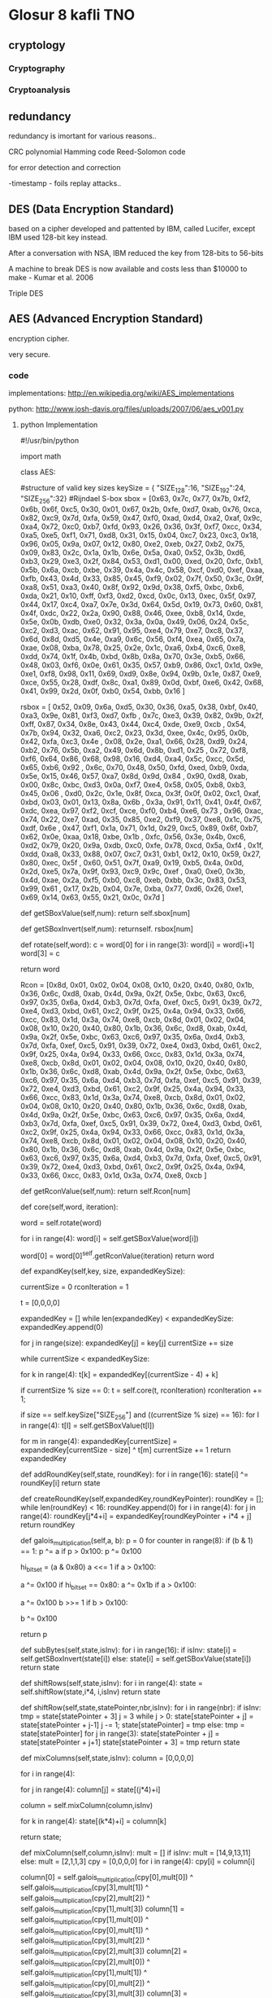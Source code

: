 * Glosur 8 kafli TNO

** cryptology

*** Cryptography

*** Cryptoanalysis

** redundancy

redundancy is imortant for various reasons..

CRC polynomial
Hamming code
Reed-Solomon code

for error detection and correction

-timestamp - foils replay attacks..


** DES (Data Encryption Standard)

based on a cipher  developed and pattented by IBM, called Lucifer,
except IBM used 128-bit key instead.

After a conversation with NSA,  IBM reduced the key from 128-bits 
to 56-bits

A machine to break DES is now available and costs less than
$10000 to make - Kumar et al. 2006

 

Triple DES

** AES (Advanced Encryption Standard)
 
encryption cipher.

very secure.



*** code   
implementations:
http://en.wikipedia.org/wiki/AES_implementations

python:
http://www.josh-davis.org/files/uploads/2007/06/aes_v001.py
**** python Implementation

#!/usr/bin/python
#
#  AES - Advanced Encryption Standard
# 
# Copyright (c) 2007 Josh Davis ( http://www.josh-davis.org ),
# Laurent Haan ( http://www.progressive-coding.com )
# 
# Licensed under the MIT License ( http://www.opensource.org/licenses/mit-license.php ):
#
import math

class AES:
#
#  START AES SECTION
#

#structure of valid key sizes
keySize = {
"SIZE_128":16,
"SIZE_192":24,
"SIZE_256":32}
#Rijndael S-box
sbox =  [0x63, 0x7c, 0x77, 0x7b, 0xf2, 0x6b, 0x6f, 0xc5, 0x30, 0x01, 0x67, 0x2b, 0xfe, 0xd7, 0xab, 0x76,
0xca, 0x82, 0xc9, 0x7d, 0xfa, 0x59, 0x47, 0xf0, 0xad, 0xd4, 0xa2, 0xaf, 0x9c, 0xa4, 0x72, 0xc0,
0xb7, 0xfd, 0x93, 0x26, 0x36, 0x3f, 0xf7, 0xcc, 0x34, 0xa5, 0xe5, 0xf1, 0x71, 0xd8, 0x31, 0x15,
0x04, 0xc7, 0x23, 0xc3, 0x18, 0x96, 0x05, 0x9a, 0x07, 0x12, 0x80, 0xe2, 0xeb, 0x27, 0xb2, 0x75,
0x09, 0x83, 0x2c, 0x1a, 0x1b, 0x6e, 0x5a, 0xa0, 0x52, 0x3b, 0xd6, 0xb3, 0x29, 0xe3, 0x2f, 0x84,
0x53, 0xd1, 0x00, 0xed, 0x20, 0xfc, 0xb1, 0x5b, 0x6a, 0xcb, 0xbe, 0x39, 0x4a, 0x4c, 0x58, 0xcf,
0xd0, 0xef, 0xaa, 0xfb, 0x43, 0x4d, 0x33, 0x85, 0x45, 0xf9, 0x02, 0x7f, 0x50, 0x3c, 0x9f, 0xa8,
0x51, 0xa3, 0x40, 0x8f, 0x92, 0x9d, 0x38, 0xf5, 0xbc, 0xb6, 0xda, 0x21, 0x10, 0xff, 0xf3, 0xd2,
0xcd, 0x0c, 0x13, 0xec, 0x5f, 0x97, 0x44, 0x17, 0xc4, 0xa7, 0x7e, 0x3d, 0x64, 0x5d, 0x19, 0x73,
0x60, 0x81, 0x4f, 0xdc, 0x22, 0x2a, 0x90, 0x88, 0x46, 0xee, 0xb8, 0x14, 0xde, 0x5e, 0x0b, 0xdb,
0xe0, 0x32, 0x3a, 0x0a, 0x49, 0x06, 0x24, 0x5c, 0xc2, 0xd3, 0xac, 0x62, 0x91, 0x95, 0xe4, 0x79,
0xe7, 0xc8, 0x37, 0x6d, 0x8d, 0xd5, 0x4e, 0xa9, 0x6c, 0x56, 0xf4, 0xea, 0x65, 0x7a, 0xae, 0x08,
0xba, 0x78, 0x25, 0x2e, 0x1c, 0xa6, 0xb4, 0xc6, 0xe8, 0xdd, 0x74, 0x1f, 0x4b, 0xbd, 0x8b, 0x8a,
0x70, 0x3e, 0xb5, 0x66, 0x48, 0x03, 0xf6, 0x0e, 0x61, 0x35, 0x57, 0xb9, 0x86, 0xc1, 0x1d, 0x9e,
0xe1, 0xf8, 0x98, 0x11, 0x69, 0xd9, 0x8e, 0x94, 0x9b, 0x1e, 0x87, 0xe9, 0xce, 0x55, 0x28, 0xdf,
0x8c, 0xa1, 0x89, 0x0d, 0xbf, 0xe6, 0x42, 0x68, 0x41, 0x99, 0x2d, 0x0f, 0xb0, 0x54, 0xbb, 0x16 ]
# Rijndael Inverted S-box
rsbox = [ 0x52, 0x09, 0x6a, 0xd5, 0x30, 0x36, 0xa5, 0x38, 0xbf, 0x40, 0xa3, 0x9e, 0x81, 0xf3, 0xd7, 0xfb
, 0x7c, 0xe3, 0x39, 0x82, 0x9b, 0x2f, 0xff, 0x87, 0x34, 0x8e, 0x43, 0x44, 0xc4, 0xde, 0xe9, 0xcb
, 0x54, 0x7b, 0x94, 0x32, 0xa6, 0xc2, 0x23, 0x3d, 0xee, 0x4c, 0x95, 0x0b, 0x42, 0xfa, 0xc3, 0x4e
, 0x08, 0x2e, 0xa1, 0x66, 0x28, 0xd9, 0x24, 0xb2, 0x76, 0x5b, 0xa2, 0x49, 0x6d, 0x8b, 0xd1, 0x25
, 0x72, 0xf8, 0xf6, 0x64, 0x86, 0x68, 0x98, 0x16, 0xd4, 0xa4, 0x5c, 0xcc, 0x5d, 0x65, 0xb6, 0x92
, 0x6c, 0x70, 0x48, 0x50, 0xfd, 0xed, 0xb9, 0xda, 0x5e, 0x15, 0x46, 0x57, 0xa7, 0x8d, 0x9d, 0x84
, 0x90, 0xd8, 0xab, 0x00, 0x8c, 0xbc, 0xd3, 0x0a, 0xf7, 0xe4, 0x58, 0x05, 0xb8, 0xb3, 0x45, 0x06
, 0xd0, 0x2c, 0x1e, 0x8f, 0xca, 0x3f, 0x0f, 0x02, 0xc1, 0xaf, 0xbd, 0x03, 0x01, 0x13, 0x8a, 0x6b
, 0x3a, 0x91, 0x11, 0x41, 0x4f, 0x67, 0xdc, 0xea, 0x97, 0xf2, 0xcf, 0xce, 0xf0, 0xb4, 0xe6, 0x73
, 0x96, 0xac, 0x74, 0x22, 0xe7, 0xad, 0x35, 0x85, 0xe2, 0xf9, 0x37, 0xe8, 0x1c, 0x75, 0xdf, 0x6e
, 0x47, 0xf1, 0x1a, 0x71, 0x1d, 0x29, 0xc5, 0x89, 0x6f, 0xb7, 0x62, 0x0e, 0xaa, 0x18, 0xbe, 0x1b
, 0xfc, 0x56, 0x3e, 0x4b, 0xc6, 0xd2, 0x79, 0x20, 0x9a, 0xdb, 0xc0, 0xfe, 0x78, 0xcd, 0x5a, 0xf4
, 0x1f, 0xdd, 0xa8, 0x33, 0x88, 0x07, 0xc7, 0x31, 0xb1, 0x12, 0x10, 0x59, 0x27, 0x80, 0xec, 0x5f
, 0x60, 0x51, 0x7f, 0xa9, 0x19, 0xb5, 0x4a, 0x0d, 0x2d, 0xe5, 0x7a, 0x9f, 0x93, 0xc9, 0x9c, 0xef
, 0xa0, 0xe0, 0x3b, 0x4d, 0xae, 0x2a, 0xf5, 0xb0, 0xc8, 0xeb, 0xbb, 0x3c, 0x83, 0x53, 0x99, 0x61
, 0x17, 0x2b, 0x04, 0x7e, 0xba, 0x77, 0xd6, 0x26, 0xe1, 0x69, 0x14, 0x63, 0x55, 0x21, 0x0c, 0x7d ]
# retrieves a given S-Box Value
def getSBoxValue(self,num): return self.sbox[num]
# retrieves a given Inverted S-Box Value
def getSBoxInvert(self,num): returnself. rsbox[num]
#
# Rijndael's key schedule rotate operation
# rotate the word eight bits to the left
#
# rotate(1d2c3a4f) = 2c3a4f1d
#
# word is an char array of size 4 (32 bit)
#
def rotate(self,word):
c = word[0]
for i in range(3): word[i] = word[i+1]
word[3] = c

return word
# Rijndael Rcon
Rcon = [0x8d, 0x01, 0x02, 0x04, 0x08, 0x10, 0x20, 0x40, 0x80, 0x1b, 0x36, 0x6c, 0xd8,
0xab, 0x4d, 0x9a, 0x2f, 0x5e, 0xbc, 0x63, 0xc6, 0x97, 0x35, 0x6a, 0xd4, 0xb3,
0x7d, 0xfa, 0xef, 0xc5, 0x91, 0x39, 0x72, 0xe4, 0xd3, 0xbd, 0x61, 0xc2, 0x9f,
0x25, 0x4a, 0x94, 0x33, 0x66, 0xcc, 0x83, 0x1d, 0x3a, 0x74, 0xe8, 0xcb, 0x8d,
0x01, 0x02, 0x04, 0x08, 0x10, 0x20, 0x40, 0x80, 0x1b, 0x36, 0x6c, 0xd8, 0xab,
0x4d, 0x9a, 0x2f, 0x5e, 0xbc, 0x63, 0xc6, 0x97, 0x35, 0x6a, 0xd4, 0xb3, 0x7d,
0xfa, 0xef, 0xc5, 0x91, 0x39, 0x72, 0xe4, 0xd3, 0xbd, 0x61, 0xc2, 0x9f, 0x25,
0x4a, 0x94, 0x33, 0x66, 0xcc, 0x83, 0x1d, 0x3a, 0x74, 0xe8, 0xcb, 0x8d, 0x01,
0x02, 0x04, 0x08, 0x10, 0x20, 0x40, 0x80, 0x1b, 0x36, 0x6c, 0xd8, 0xab, 0x4d,
0x9a, 0x2f, 0x5e, 0xbc, 0x63, 0xc6, 0x97, 0x35, 0x6a, 0xd4, 0xb3, 0x7d, 0xfa,
0xef, 0xc5, 0x91, 0x39, 0x72, 0xe4, 0xd3, 0xbd, 0x61, 0xc2, 0x9f, 0x25, 0x4a,
0x94, 0x33, 0x66, 0xcc, 0x83, 0x1d, 0x3a, 0x74, 0xe8, 0xcb, 0x8d, 0x01, 0x02,
0x04, 0x08, 0x10, 0x20, 0x40, 0x80, 0x1b, 0x36, 0x6c, 0xd8, 0xab, 0x4d, 0x9a,
0x2f, 0x5e, 0xbc, 0x63, 0xc6, 0x97, 0x35, 0x6a, 0xd4, 0xb3, 0x7d, 0xfa, 0xef,
0xc5, 0x91, 0x39, 0x72, 0xe4, 0xd3, 0xbd, 0x61, 0xc2, 0x9f, 0x25, 0x4a, 0x94,
0x33, 0x66, 0xcc, 0x83, 0x1d, 0x3a, 0x74, 0xe8, 0xcb, 0x8d, 0x01, 0x02, 0x04,
0x08, 0x10, 0x20, 0x40, 0x80, 0x1b, 0x36, 0x6c, 0xd8, 0xab, 0x4d, 0x9a, 0x2f,
0x5e, 0xbc, 0x63, 0xc6, 0x97, 0x35, 0x6a, 0xd4, 0xb3, 0x7d, 0xfa, 0xef, 0xc5,
0x91, 0x39, 0x72, 0xe4, 0xd3, 0xbd, 0x61, 0xc2, 0x9f, 0x25, 0x4a, 0x94, 0x33,
0x66, 0xcc, 0x83, 0x1d, 0x3a, 0x74, 0xe8, 0xcb ]
# gets a given Rcon value
def getRconValue(self,num): return self.Rcon[num]
# Key Schedule Core
def core(self,word, iteration):
# rotate the 32-bit word 8 bits to the left
word = self.rotate(word)
# apply S-Box substitution on all 4 parts of the 32-bit word
for i in range(4):
word[i] = self.getSBoxValue(word[i])
# XOR the output of the rcon operation with i to the first part (leftmost) only
word[0] = word[0]^self.getRconValue(iteration)
return word
#
# Rijndael's key expansion
# expands an 128,192,256 key into an 176,208,240 bytes key
# 
# expandedKey is a pointer to an char array of large enough size
# key is a pointer to a non-expanded key
#
def expandKey(self,key, size, expandedKeySize):
# current expanded keySize, in bytes
currentSize = 0
rconIteration = 1
# temporary 4-byte variable
t = [0,0,0,0]

expandedKey = []
while len(expandedKey) < expandedKeySize:
expandedKey.append(0)

# set the 16,24,32 bytes of the expanded key to the input key
for j in range(size):
expandedKey[j] = key[j]
currentSize += size

while currentSize < expandedKeySize:
# assign the previous 4 bytes to the temporary value t
for k in range(4): t[k] = expandedKey[(currentSize - 4) + k]
#
# every 16,24,32 bytes we apply the core schedule to t
# and increment rconIteration afterwards
#
if currentSize % size == 0:
t = self.core(t, rconIteration)
rconIteration += 1;
# For 256-bit keys, we add an extra sbox to the calculation
if size == self.keySize["SIZE_256"] and ((currentSize % size) == 16):
for l in range(4): t[l] = self.getSBoxValue(t[l])

#
# We XOR t with the four-byte block 16,24,32 bytes before the new expanded key.
# This becomes the next four bytes in the expanded key.
#
for m in range(4):
expandedKey[currentSize] = expandedKey[currentSize - size] ^ t[m]
currentSize += 1
return expandedKey
# Adds (XORs) the round key to the state
def addRoundKey(self,state, roundKey):
for i in range(16):
state[i] ^= roundKey[i]
return state
# Creates a round key from the given expanded key and the
# position within the expanded key.
def createRoundKey(self,expandedKey,roundKeyPointer):
roundKey = [];
while len(roundKey) < 16:
roundKey.append(0)
for i in range(4):
for j in range(4):
roundKey[j*4+i] = expandedKey[roundKeyPointer + i*4 + j]
return roundKey
# galois multiplication of 8 bit characters a and b
def galois_multiplication(self,a, b):
p = 0
for counter in range(8):
if (b & 1) == 1: p ^= a
if p > 0x100: p ^= 0x100
# keep p 8 bit
hi_bit_set = (a & 0x80)
a <<= 1
if a > 0x100:
# keep a 8 bit
a ^= 0x100
if hi_bit_set == 0x80:
a ^= 0x1b
if a > 0x100:
# keep a 8 bit
a ^= 0x100
b >>= 1
if b > 0x100:
# keep b 8 bit
b ^= 0x100

return p
#
# substitute all the values from the state with the value in the SBox
# using the state value as index for the SBox
#
def subBytes(self,state,isInv):
for i in range(16):
if isInv: state[i] = self.getSBoxInvert(state[i])
else: state[i] = self.getSBoxValue(state[i])
return state
# iterate over the 4 rows and call shiftRow() with that row
def shiftRows(self,state,isInv):
for i in range(4):
state = self.shiftRow(state,i*4, i,isInv)
return state
# each iteration shifts the row to the left by 1 
def shiftRow(self,state,statePointer,nbr,isInv):
for i in range(nbr):
if isInv:
tmp = state[statePointer + 3]
j = 3
while j > 0:
state[statePointer + j] = state[statePointer + j-1]
j -= 1;
state[statePointer] = tmp
else:
tmp = state[statePointer]
for j in range(3):
state[statePointer + j] = state[statePointer + j+1]
state[statePointer + 3] = tmp
return state
# galois multipication of the 4x4 matrix
def mixColumns(self,state,isInv):
column = [0,0,0,0]
# iterate over the 4 columns
for i in range(4):
# construct one column by iterating over the 4 rows
for j in range(4): column[j] = state[(j*4)+i]
# apply the mixColumn on one column
column = self.mixColumn(column,isInv)
# put the values back into the state
for k in range(4): state[(k*4)+i] = column[k]

return state;
# galois multipication of 1 column of the 4x4 matrix
def mixColumn(self,column,isInv):
mult = []
if isInv: mult = [14,9,13,11]
else: mult = [2,1,1,3]
cpy = [0,0,0,0]
for i in range(4): cpy[i] = column[i]

column[0] = self.galois_multiplication(cpy[0],mult[0]) ^ self.galois_multiplication(cpy[3],mult[1]) ^ self.galois_multiplication(cpy[2],mult[2]) ^ self.galois_multiplication(cpy[1],mult[3])
column[1] = self.galois_multiplication(cpy[1],mult[0]) ^ self.galois_multiplication(cpy[0],mult[1]) ^ self.galois_multiplication(cpy[3],mult[2]) ^ self.galois_multiplication(cpy[2],mult[3])
column[2] = self.galois_multiplication(cpy[2],mult[0]) ^ self.galois_multiplication(cpy[1],mult[1]) ^ self.galois_multiplication(cpy[0],mult[2]) ^ self.galois_multiplication(cpy[3],mult[3])
column[3] = self.galois_multiplication(cpy[3],mult[0]) ^ self.galois_multiplication(cpy[2],mult[1]) ^ self.galois_multiplication(cpy[1],mult[2]) ^ self.galois_multiplication(cpy[0],mult[3])
return column

# applies the 4 operations of the forward round in sequence
def aes_round(self,state, roundKey):
state = self.subBytes(state,False)
state = self.shiftRows(state,False)
state = self.mixColumns(state,False)
state = self.addRoundKey(state, roundKey)
return state

# applies the 4 operations of the inverse round in sequence
def aes_invRound(self,state, roundKey):
state = self.shiftRows(state,True)
state = self.subBytes(state,True)
state = self.addRoundKey(state, roundKey)
state = self.mixColumns(state,True)
return state

#
# Perform the initial operations, the standard round, and the final operations
# of the forward aes, creating a round key for each round
#
def aes_main(self,state, expandedKey, nbrRounds):
state = self.addRoundKey(state, self.createRoundKey(expandedKey,0))
i = 1
while i < nbrRounds:
state = self.aes_round(state, self.createRoundKey(expandedKey,16*i))
i += 1
state = self.subBytes(state,False)
state = self.shiftRows(state,False)
state = self.addRoundKey(state, self.createRoundKey(expandedKey,16*nbrRounds))
return state

#
# Perform the initial operations, the standard round, and the final operations
# of the inverse aes, creating a round key for each round
#
def aes_invMain(self,state, expandedKey, nbrRounds):
state = self.addRoundKey(state, self.createRoundKey(expandedKey,16*nbrRounds))
i = nbrRounds - 1
while i > 0:
state = self.aes_invRound(state, self.createRoundKey(expandedKey,16*i))
i -= 0
state = self.shiftRows(state,True)
state = self.subBytes(state,True)
state = self.addRoundKey(state, self.createRoundKey(expandedKey,0))
return state

# encrypts a 128 bit input block against the given key of size specified
def encrypt(self,iput, key, size):
output = []
while len(output) < 16:
output.append(0)
# the number of rounds
nbrRounds = 0
# the 128 bit block to encode
block = []
# set the number of rounds
if size == self.keySize["SIZE_128"]: nbrRounds = 10
elif size == self.keySize["SIZE_192"]: nbrRounds = 12
elif size == self.keySize["SIZE_256"]: nbrRounds = 14
else: return None

# the expanded keySize
expandedKeySize = (16*(nbrRounds+1))
#
# Set the block values, for the block:
# a0,0 a0,1 a0,2 a0,3
# a1,0 a1,1 a1,2 a1,3
# a2,0 a2,1 a2,2 a2,3
# a3,0 a3,1 a3,2 a3,3
# the mapping order is a0,0 a1,0 a2,0 a3,0 a0,1 a1,1 ... a2,3 a3,3
#
while len(block) < 16:
block.append(0)
# iterate over the columns
for i in range(4):
# iterate over the rows
for j in range(4):
block[(i+(j*4))] = iput[(i*4)+j]

# expand the key into an 176, 208, 240 bytes key
# the expanded key
expandedKey = self.expandKey(key, size, expandedKeySize)
# encrypt the block using the expandedKey
block = self.aes_main(block, expandedKey, nbrRounds)
# unmap the block again into the output
for k in range(4):
# iterate over the rows
for l in range(4):
output[(k*4)+l] = block[(k+(l*4))]
return output

# decrypts a 128 bit input block against the given key of size specified
def decrypt(self,iput, key, size):
output = []
while len(output) < 16:
output.append(0)
# the number of rounds
nbrRounds = 0
# the 128 bit block to decode
block = []
# set the number of rounds
if size == self.keySize["SIZE_128"]: nbrRounds = 10
elif size == self.keySize["SIZE_192"]: nbrRounds = 12
elif size == self.keySize["SIZE_256"]: nbrRounds = 14
else: return None

# the expanded keySize
expandedKeySize = (16*(nbrRounds+1))
#
# Set the block values, for the block:
# a0,0 a0,1 a0,2 a0,3
# a1,0 a1,1 a1,2 a1,3
# a2,0 a2,1 a2,2 a2,3
# a3,0 a3,1 a3,2 a3,3
# the mapping order is a0,0 a1,0 a2,0 a3,0 a0,1 a1,1 ... a2,3 a3,3
#

# iterate over the columns
for i in range(4):
# iterate over the rows
for j in range(4):
block[(i+(j*4))] = iput[(i*4)+j]
# expand the key into an 176, 208, 240 bytes key
expandedKey = self.expandKey(key, size, expandedKeySize)
# decrypt the block using the expandedKey
block = self.aes_invMain(block, expandedKey, nbrRounds)
# unmap the block again into the output
for k in range(4):
# iterate over the rows
for l in range(4):
output[(k*4)+l] = block[(k+(l*4))]
return output

#
# END AES SECTION
#

class AESModeOfOperation:
#
# START MODE OF OPERATION SECTION
#
aes = AES()

# structure of supported modes of operation
modeOfOperation = {
"OFB":0,
"CFB":1,
"CBC":2}
# converts a 16 character string into a number array
def convertString(self,string,start,end,mode):
if end - start > 16: end = start + 16
if mode == self.modeOfOperation["CBC"]: ar = [0,0,0,0,0,0,0,0,0,0,0,0,0,0,0,0]
else: ar = []

i = start
j = 0
while len(ar) < end - start:
ar.append(0)
while i < end:
ar[j] = ord(string[i])
j += 1
i += 1
return ar

#
# Mode of Operation Encryption
# stringIn - Input String
# mode - mode of type modeOfOperation
# hexKey - a hex key of the bit length size
# size - the bit length of the key
# hexIV - the 128 bit hex Initilization Vector
#
def encrypt(self,stringIn,mode,key,size,IV):
if len(key)%size:
return None
if len(IV)%16:
return None
# the AES input/output
plaintext = []
iput = []
output = []
ciphertext = []
while len(ciphertext) < 16:
ciphertext.append(0)
# the output cipher string
cipherOut = []
# char firstRound
firstRound = True
if stringIn != None:
for j in range(int(math.ceil(float(len(stringIn))/16))):
start = j*16
end = j*16+16
if j*16+16 > len(stringIn):
end = len(stringIn)
plaintext = self.convertString(stringIn,start,end,mode)
if mode == self.modeOfOperation["CFB"]:
if firstRound:
output = self.aes.encrypt(IV, key, size)
firstRound = False
else:
output = self.aes.encrypt(iput, key, size)
for i in range(16):
if len(plaintext)-1 < i:
ciphertext[i] = 0 ^ output[i]
elif len(output)-1 < i:
ciphertext[i] = plaintext[i] ^ 0
elif len(plaintext)-1 < i and len(output) < i:
ciphertext[i] = 0 ^ 0
else:
ciphertext[i] = plaintext[i] ^ output[i]
for k in range(end-start):
cipherOut.append(ciphertext[k])
iput = ciphertext
elif mode == self.modeOfOperation["OFB"]:
if firstRound:
output = self.aes.encrypt(IV, key, size)
firstRound = False
else:
output = self.aes.encrypt(iput, key, size)
for i in range(16):
if len(plaintext)-1 < i:
ciphertext[i] = 0 ^ output[i]
elif len(output)-1 < i:
ciphertext[i] = plaintext[i] ^ 0
elif len(plaintext)-1 < i and len(output) < i:
ciphertext[i] = 0 ^ 0
else:
ciphertext[i] = plaintext[i] ^ output[i]
for k in range(end-start):
cipherOut.append(ciphertext[k])
iput = output
elif mode == self.modeOfOperation["CBC"]:
for i in range(16):
if firstRound:
iput[i] =  plaintext[i] ^ ciphertext[i]
else:
iput[i] =  plaintext[i] ^ IV[i]
firstRound = False
ciphertext = self.aes.encrypt(iput, key, size)
# always 16 bytes because of the padding for CBC
for k in range(16):
cipherOut.append(ciphertext[k])
return mode,len(stringIn),cipherOut

#
# Mode of Operation Decryption
# cipherIn - Encrypted String
# originalsize - The unencrypted string length - required for CBC
# mode - mode of type modeOfOperation
# key - a number array of the bit length size
# size - the bit length of the key
# IV - the 128 bit number array Initilization Vector
#
def decrypt(self,cipherIn,originalsize,mode,key,size,IV):
# cipherIn = unescCtrlChars(cipherIn)
if len(key)%size:
return None
if len(IV)%16:
return None
# the AES input/output
ciphertext = []
iput = []
output = []
plaintext = []
while len(plaintext) < 16:
plaintext.append(0)
# the output plain text string
stringOut = ''
# char firstRound
firstRound = True
if cipherIn != None:
for j in range(int(math.ceil(float(len(cipherIn))/16))):
start = j*16
end = j*16+16
if j*16+16 > len(cipherIn):
end = len(cipherIn)
ciphertext = cipherIn[start:end]
if mode == self.modeOfOperation["CFB"]:
if firstRound:
output = self.aes.encrypt(IV, key, size)
firstRound = False
else:
output = self.aes.encrypt(iput, key, size)
for i in range(16):
if len(output)-1 < i:
plaintext[i] = 0 ^ ciphertext[i]
elif len(ciphertext)-1 < i:
plaintext[i] = output[i] ^ 0
elif len(output)-1 < i and len(ciphertext) < i:
plaintext[i] = 0 ^ 0
else:
plaintext[i] = output[i] ^ ciphertext[i]
for k in range(end-start):
stringOut += chr(plaintext[k])
iput = ciphertext
elif mode == self.modeOfOperation["OFB"]:
if firstRound:
output = self.aes.encrypt(IV, key, size)
firstRound = False
else:
output = self.aes.encrypt(iput, key, size)
for i in range(16):
if len(output)-1 < i:
plaintext[i] = 0 ^ ciphertext[i]
elif len(ciphertext)-1 < i:
plaintext[i] = output[i] ^ 0
elif len(output)-1 < i and len(ciphertext) < i:
plaintext[i] = 0 ^ 0
else:
plaintext[i] = output[i] ^ ciphertext[i]
for k in range(end-start):
stringOut += chr(plaintext[k])
iput = output
elif mode == self.modeOfOperation["CBC"]:
output = self.aes.decrypt(ciphertext, key, size)
for i in range(16):
if firstRound:
plaintext[i] = IV[i] ^ output[i]
else:
plaintext[i] = iput[i] ^ output[i]
firstRound = False
if originalsize < end:
for k in range(originalsize-start):
stringOut += chr(plaintext[k])
else:
for k in range(end-start):
stringOut += chr(plaintext[k])
iput = ciphertext;
return stringOut;

#
# END MODE OF OPERATION SECTION
#

if __name__ == "__main__":
moo = AESModeOfOperation()
mode,orig_len,ciph = moo.encrypt("This is a test!",moo.modeOfOperation["OFB"],[143,194,34,208,145,203,230,143,177,246,97,206,145,92,255,84],moo.aes.keySize["SIZE_128"],[103,35,148,239,76,213,47,118,255,222,123,176,106,134,98,92])
print ciph
decr = moo.decrypt(ciph,orig_len,mode,[143,194,34,208,145,203,230,143,177,246,97,206,145,92,255,84],moo.aes.keySize["SIZE_128"],[103,35,148,239,76,213,47,118,255,222,123,176,106,134,98,92])
print decr


**** header c

/*$OpenBSD: rijndael.h,v 1.13 2008/06/09 07:49:45 djm Exp $ */

/**
 * rijndael-alg-fst.h
 *
 * @version 3.0 (December 2000)
 *
 * Optimised ANSI C code for the Rijndael cipher (now AES)
 *
 * @author Vincent Rijmen <vincent.rijmen@esat.kuleuven.ac.be>
 * @author Antoon Bosselaers <antoon.bosselaers@esat.kuleuven.ac.be>
 * @author Paulo Barreto <paulo.barreto@terra.com.br>
 *
 * This code is hereby placed in the public domain.
 *
 * THIS SOFTWARE IS PROVIDED BY THE AUTHORS ''AS IS'' AND ANY EXPRESS
 * OR IMPLIED WARRANTIES, INCLUDING, BUT NOT LIMITED TO, THE IMPLIED
 * WARRANTIES OF MERCHANTABILITY AND FITNESS FOR A PARTICULAR PURPOSE
 * ARE DISCLAIMED.  IN NO EVENT SHALL THE AUTHORS OR CONTRIBUTORS BE
 * LIABLE FOR ANY DIRECT, INDIRECT, INCIDENTAL, SPECIAL, EXEMPLARY, OR
 * CONSEQUENTIAL DAMAGES (INCLUDING, BUT NOT LIMITED TO, PROCUREMENT OF
 * SUBSTITUTE GOODS OR SERVICES; LOSS OF USE, DATA, OR PROFITS; OR
 * BUSINESS INTERRUPTION) HOWEVER CAUSED AND ON ANY THEORY OF LIABILITY,
 * WHETHER IN CONTRACT, STRICT LIABILITY, OR TORT (INCLUDING NEGLIGENCE
 * OR OTHERWISE) ARISING IN ANY WAY OUT OF THE USE OF THIS SOFTWARE,
 * EVEN IF ADVISED OF THE POSSIBILITY OF SUCH DAMAGE.
 */
#ifndef __RIJNDAEL_H
#define __RIJNDAEL_H

#define AES_MAXKEYBITS(256)
#define AES_MAXKEYBYTES(AES_MAXKEYBITS/8)
/* for 256-bit keys, fewer for less */
#define AES_MAXROUNDS14

typedef unsigned charu8;
typedef unsigned shortu16;
typedef unsigned intu32;

/*  The structure for key information */
typedef struct {
  intenc_only;/* context contains only encrypt schedule */
  intNr;/* key-length-dependent number of rounds */
  u32ek[4*(AES_MAXROUNDS + 1)];/* encrypt key schedule */
  u32dk[4*(AES_MAXROUNDS + 1)];/* decrypt key schedule */
} rijndael_ctx;

int rijndael_set_key(rijndael_ctx *, const u_char *, int);
int rijndael_set_key_enc_only(rijndael_ctx *, const u_char *, int);
void rijndael_decrypt(rijndael_ctx *, const u_char *, u_char *);
void rijndael_encrypt(rijndael_ctx *, const u_char *, u_char *);

intrijndaelKeySetupEnc(unsigned int [], const unsigned char [], int);
intrijndaelKeySetupDec(unsigned int [], const unsigned char [], int);
voidrijndaelEncrypt(const unsigned int [], int, const unsigned char [],
		    unsigned char []);

#endif /* __RIJNDAEL_H */


**** methods?? c

/*$OpenBSD: rijndael.c,v 1.19 2008/06/09 07:49:45 djm Exp $ */

/**
 * rijndael-alg-fst.c
 *
 * @version 3.0 (December 2000)
 *
 * Optimised ANSI C code for the Rijndael cipher (now AES)
 *
 * @author Vincent Rijmen <vincent.rijmen@esat.kuleuven.ac.be>
 * @author Antoon Bosselaers <antoon.bosselaers@esat.kuleuven.ac.be>
 * @author Paulo Barreto <paulo.barreto@terra.com.br>
 *
 * This code is hereby placed in the public domain.
 *
 * THIS SOFTWARE IS PROVIDED BY THE AUTHORS ''AS IS'' AND ANY EXPRESS
 * OR IMPLIED WARRANTIES, INCLUDING, BUT NOT LIMITED TO, THE IMPLIED
 * WARRANTIES OF MERCHANTABILITY AND FITNESS FOR A PARTICULAR PURPOSE
 * ARE DISCLAIMED.  IN NO EVENT SHALL THE AUTHORS OR CONTRIBUTORS BE
 * LIABLE FOR ANY DIRECT, INDIRECT, INCIDENTAL, SPECIAL, EXEMPLARY, OR
 * CONSEQUENTIAL DAMAGES (INCLUDING, BUT NOT LIMITED TO, PROCUREMENT OF
 * SUBSTITUTE GOODS OR SERVICES; LOSS OF USE, DATA, OR PROFITS; OR
 * BUSINESS INTERRUPTION) HOWEVER CAUSED AND ON ANY THEORY OF LIABILITY,
 * WHETHER IN CONTRACT, STRICT LIABILITY, OR TORT (INCLUDING NEGLIGENCE
 * OR OTHERWISE) ARISING IN ANY WAY OUT OF THE USE OF THIS SOFTWARE,
 * EVEN IF ADVISED OF THE POSSIBILITY OF SUCH DAMAGE.
 */

#include <sys/param.h>
#include <sys/systm.h>

#include <crypto/rijndael.h>

#undef FULL_UNROLL

/*
Te0[x] = S [x].[02, 01, 01, 03];
Te1[x] = S [x].[03, 02, 01, 01];
Te2[x] = S [x].[01, 03, 02, 01];
Te3[x] = S [x].[01, 01, 03, 02];
Te4[x] = S [x].[01, 01, 01, 01];

Td0[x] = Si[x].[0e, 09, 0d, 0b];
Td1[x] = Si[x].[0b, 0e, 09, 0d];
Td2[x] = Si[x].[0d, 0b, 0e, 09];
Td3[x] = Si[x].[09, 0d, 0b, 0e];
Td4[x] = Si[x].[01, 01, 01, 01];
*/

static const u32 Te0[256] = {
  0xc66363a5U, 0xf87c7c84U, 0xee777799U, 0xf67b7b8dU,
  0xfff2f20dU, 0xd66b6bbdU, 0xde6f6fb1U, 0x91c5c554U,
  0x60303050U, 0x02010103U, 0xce6767a9U, 0x562b2b7dU,
  0xe7fefe19U, 0xb5d7d762U, 0x4dababe6U, 0xec76769aU,
  0x8fcaca45U, 0x1f82829dU, 0x89c9c940U, 0xfa7d7d87U,
  0xeffafa15U, 0xb25959ebU, 0x8e4747c9U, 0xfbf0f00bU,
  0x41adadecU, 0xb3d4d467U, 0x5fa2a2fdU, 0x45afafeaU,
  0x239c9cbfU, 0x53a4a4f7U, 0xe4727296U, 0x9bc0c05bU,
  0x75b7b7c2U, 0xe1fdfd1cU, 0x3d9393aeU, 0x4c26266aU,
  0x6c36365aU, 0x7e3f3f41U, 0xf5f7f702U, 0x83cccc4fU,
  0x6834345cU, 0x51a5a5f4U, 0xd1e5e534U, 0xf9f1f108U,
  0xe2717193U, 0xabd8d873U, 0x62313153U, 0x2a15153fU,
  0x0804040cU, 0x95c7c752U, 0x46232365U, 0x9dc3c35eU,
  0x30181828U, 0x379696a1U, 0x0a05050fU, 0x2f9a9ab5U,
  0x0e070709U, 0x24121236U, 0x1b80809bU, 0xdfe2e23dU,
  0xcdebeb26U, 0x4e272769U, 0x7fb2b2cdU, 0xea75759fU,
  0x1209091bU, 0x1d83839eU, 0x582c2c74U, 0x341a1a2eU,
  0x361b1b2dU, 0xdc6e6eb2U, 0xb45a5aeeU, 0x5ba0a0fbU,
  0xa45252f6U, 0x763b3b4dU, 0xb7d6d661U, 0x7db3b3ceU,
  0x5229297bU, 0xdde3e33eU, 0x5e2f2f71U, 0x13848497U,
  0xa65353f5U, 0xb9d1d168U, 0x00000000U, 0xc1eded2cU,
  0x40202060U, 0xe3fcfc1fU, 0x79b1b1c8U, 0xb65b5bedU,
  0xd46a6abeU, 0x8dcbcb46U, 0x67bebed9U, 0x7239394bU,
  0x944a4adeU, 0x984c4cd4U, 0xb05858e8U, 0x85cfcf4aU,
  0xbbd0d06bU, 0xc5efef2aU, 0x4faaaae5U, 0xedfbfb16U,
  0x864343c5U, 0x9a4d4dd7U, 0x66333355U, 0x11858594U,
  0x8a4545cfU, 0xe9f9f910U, 0x04020206U, 0xfe7f7f81U,
  0xa05050f0U, 0x783c3c44U, 0x259f9fbaU, 0x4ba8a8e3U,
  0xa25151f3U, 0x5da3a3feU, 0x804040c0U, 0x058f8f8aU,
  0x3f9292adU, 0x219d9dbcU, 0x70383848U, 0xf1f5f504U,
  0x63bcbcdfU, 0x77b6b6c1U, 0xafdada75U, 0x42212163U,
  0x20101030U, 0xe5ffff1aU, 0xfdf3f30eU, 0xbfd2d26dU,
  0x81cdcd4cU, 0x180c0c14U, 0x26131335U, 0xc3ecec2fU,
  0xbe5f5fe1U, 0x359797a2U, 0x884444ccU, 0x2e171739U,
  0x93c4c457U, 0x55a7a7f2U, 0xfc7e7e82U, 0x7a3d3d47U,
  0xc86464acU, 0xba5d5de7U, 0x3219192bU, 0xe6737395U,
  0xc06060a0U, 0x19818198U, 0x9e4f4fd1U, 0xa3dcdc7fU,
  0x44222266U, 0x542a2a7eU, 0x3b9090abU, 0x0b888883U,
  0x8c4646caU, 0xc7eeee29U, 0x6bb8b8d3U, 0x2814143cU,
  0xa7dede79U, 0xbc5e5ee2U, 0x160b0b1dU, 0xaddbdb76U,
  0xdbe0e03bU, 0x64323256U, 0x743a3a4eU, 0x140a0a1eU,
  0x924949dbU, 0x0c06060aU, 0x4824246cU, 0xb85c5ce4U,
  0x9fc2c25dU, 0xbdd3d36eU, 0x43acacefU, 0xc46262a6U,
  0x399191a8U, 0x319595a4U, 0xd3e4e437U, 0xf279798bU,
  0xd5e7e732U, 0x8bc8c843U, 0x6e373759U, 0xda6d6db7U,
  0x018d8d8cU, 0xb1d5d564U, 0x9c4e4ed2U, 0x49a9a9e0U,
  0xd86c6cb4U, 0xac5656faU, 0xf3f4f407U, 0xcfeaea25U,
  0xca6565afU, 0xf47a7a8eU, 0x47aeaee9U, 0x10080818U,
  0x6fbabad5U, 0xf0787888U, 0x4a25256fU, 0x5c2e2e72U,
  0x381c1c24U, 0x57a6a6f1U, 0x73b4b4c7U, 0x97c6c651U,
  0xcbe8e823U, 0xa1dddd7cU, 0xe874749cU, 0x3e1f1f21U,
  0x964b4bddU, 0x61bdbddcU, 0x0d8b8b86U, 0x0f8a8a85U,
  0xe0707090U, 0x7c3e3e42U, 0x71b5b5c4U, 0xcc6666aaU,
  0x904848d8U, 0x06030305U, 0xf7f6f601U, 0x1c0e0e12U,
  0xc26161a3U, 0x6a35355fU, 0xae5757f9U, 0x69b9b9d0U,
  0x17868691U, 0x99c1c158U, 0x3a1d1d27U, 0x279e9eb9U,
  0xd9e1e138U, 0xebf8f813U, 0x2b9898b3U, 0x22111133U,
  0xd26969bbU, 0xa9d9d970U, 0x078e8e89U, 0x339494a7U,
  0x2d9b9bb6U, 0x3c1e1e22U, 0x15878792U, 0xc9e9e920U,
  0x87cece49U, 0xaa5555ffU, 0x50282878U, 0xa5dfdf7aU,
  0x038c8c8fU, 0x59a1a1f8U, 0x09898980U, 0x1a0d0d17U,
  0x65bfbfdaU, 0xd7e6e631U, 0x844242c6U, 0xd06868b8U,
  0x824141c3U, 0x299999b0U, 0x5a2d2d77U, 0x1e0f0f11U,
  0x7bb0b0cbU, 0xa85454fcU, 0x6dbbbbd6U, 0x2c16163aU,
};
static const u32 Te1[256] = {
  0xa5c66363U, 0x84f87c7cU, 0x99ee7777U, 0x8df67b7bU,
  0x0dfff2f2U, 0xbdd66b6bU, 0xb1de6f6fU, 0x5491c5c5U,
  0x50603030U, 0x03020101U, 0xa9ce6767U, 0x7d562b2bU,
  0x19e7fefeU, 0x62b5d7d7U, 0xe64dababU, 0x9aec7676U,
  0x458fcacaU, 0x9d1f8282U, 0x4089c9c9U, 0x87fa7d7dU,
  0x15effafaU, 0xebb25959U, 0xc98e4747U, 0x0bfbf0f0U,
  0xec41adadU, 0x67b3d4d4U, 0xfd5fa2a2U, 0xea45afafU,
  0xbf239c9cU, 0xf753a4a4U, 0x96e47272U, 0x5b9bc0c0U,
  0xc275b7b7U, 0x1ce1fdfdU, 0xae3d9393U, 0x6a4c2626U,
  0x5a6c3636U, 0x417e3f3fU, 0x02f5f7f7U, 0x4f83ccccU,
  0x5c683434U, 0xf451a5a5U, 0x34d1e5e5U, 0x08f9f1f1U,
  0x93e27171U, 0x73abd8d8U, 0x53623131U, 0x3f2a1515U,
  0x0c080404U, 0x5295c7c7U, 0x65462323U, 0x5e9dc3c3U,
  0x28301818U, 0xa1379696U, 0x0f0a0505U, 0xb52f9a9aU,
  0x090e0707U, 0x36241212U, 0x9b1b8080U, 0x3ddfe2e2U,
  0x26cdebebU, 0x694e2727U, 0xcd7fb2b2U, 0x9fea7575U,
  0x1b120909U, 0x9e1d8383U, 0x74582c2cU, 0x2e341a1aU,
  0x2d361b1bU, 0xb2dc6e6eU, 0xeeb45a5aU, 0xfb5ba0a0U,
  0xf6a45252U, 0x4d763b3bU, 0x61b7d6d6U, 0xce7db3b3U,
  0x7b522929U, 0x3edde3e3U, 0x715e2f2fU, 0x97138484U,
  0xf5a65353U, 0x68b9d1d1U, 0x00000000U, 0x2cc1ededU,
  0x60402020U, 0x1fe3fcfcU, 0xc879b1b1U, 0xedb65b5bU,
  0xbed46a6aU, 0x468dcbcbU, 0xd967bebeU, 0x4b723939U,
  0xde944a4aU, 0xd4984c4cU, 0xe8b05858U, 0x4a85cfcfU,
  0x6bbbd0d0U, 0x2ac5efefU, 0xe54faaaaU, 0x16edfbfbU,
  0xc5864343U, 0xd79a4d4dU, 0x55663333U, 0x94118585U,
  0xcf8a4545U, 0x10e9f9f9U, 0x06040202U, 0x81fe7f7fU,
  0xf0a05050U, 0x44783c3cU, 0xba259f9fU, 0xe34ba8a8U,
  0xf3a25151U, 0xfe5da3a3U, 0xc0804040U, 0x8a058f8fU,
  0xad3f9292U, 0xbc219d9dU, 0x48703838U, 0x04f1f5f5U,
  0xdf63bcbcU, 0xc177b6b6U, 0x75afdadaU, 0x63422121U,
  0x30201010U, 0x1ae5ffffU, 0x0efdf3f3U, 0x6dbfd2d2U,
  0x4c81cdcdU, 0x14180c0cU, 0x35261313U, 0x2fc3ececU,
  0xe1be5f5fU, 0xa2359797U, 0xcc884444U, 0x392e1717U,
  0x5793c4c4U, 0xf255a7a7U, 0x82fc7e7eU, 0x477a3d3dU,
  0xacc86464U, 0xe7ba5d5dU, 0x2b321919U, 0x95e67373U,
  0xa0c06060U, 0x98198181U, 0xd19e4f4fU, 0x7fa3dcdcU,
  0x66442222U, 0x7e542a2aU, 0xab3b9090U, 0x830b8888U,
  0xca8c4646U, 0x29c7eeeeU, 0xd36bb8b8U, 0x3c281414U,
  0x79a7dedeU, 0xe2bc5e5eU, 0x1d160b0bU, 0x76addbdbU,
  0x3bdbe0e0U, 0x56643232U, 0x4e743a3aU, 0x1e140a0aU,
  0xdb924949U, 0x0a0c0606U, 0x6c482424U, 0xe4b85c5cU,
  0x5d9fc2c2U, 0x6ebdd3d3U, 0xef43acacU, 0xa6c46262U,
  0xa8399191U, 0xa4319595U, 0x37d3e4e4U, 0x8bf27979U,
  0x32d5e7e7U, 0x438bc8c8U, 0x596e3737U, 0xb7da6d6dU,
  0x8c018d8dU, 0x64b1d5d5U, 0xd29c4e4eU, 0xe049a9a9U,
  0xb4d86c6cU, 0xfaac5656U, 0x07f3f4f4U, 0x25cfeaeaU,
  0xafca6565U, 0x8ef47a7aU, 0xe947aeaeU, 0x18100808U,
  0xd56fbabaU, 0x88f07878U, 0x6f4a2525U, 0x725c2e2eU,
  0x24381c1cU, 0xf157a6a6U, 0xc773b4b4U, 0x5197c6c6U,
  0x23cbe8e8U, 0x7ca1ddddU, 0x9ce87474U, 0x213e1f1fU,
  0xdd964b4bU, 0xdc61bdbdU, 0x860d8b8bU, 0x850f8a8aU,
  0x90e07070U, 0x427c3e3eU, 0xc471b5b5U, 0xaacc6666U,
  0xd8904848U, 0x05060303U, 0x01f7f6f6U, 0x121c0e0eU,
  0xa3c26161U, 0x5f6a3535U, 0xf9ae5757U, 0xd069b9b9U,
  0x91178686U, 0x5899c1c1U, 0x273a1d1dU, 0xb9279e9eU,
  0x38d9e1e1U, 0x13ebf8f8U, 0xb32b9898U, 0x33221111U,
  0xbbd26969U, 0x70a9d9d9U, 0x89078e8eU, 0xa7339494U,
  0xb62d9b9bU, 0x223c1e1eU, 0x92158787U, 0x20c9e9e9U,
  0x4987ceceU, 0xffaa5555U, 0x78502828U, 0x7aa5dfdfU,
  0x8f038c8cU, 0xf859a1a1U, 0x80098989U, 0x171a0d0dU,
  0xda65bfbfU, 0x31d7e6e6U, 0xc6844242U, 0xb8d06868U,
  0xc3824141U, 0xb0299999U, 0x775a2d2dU, 0x111e0f0fU,
  0xcb7bb0b0U, 0xfca85454U, 0xd66dbbbbU, 0x3a2c1616U,
};
static const u32 Te2[256] = {
  0x63a5c663U, 0x7c84f87cU, 0x7799ee77U, 0x7b8df67bU,
  0xf20dfff2U, 0x6bbdd66bU, 0x6fb1de6fU, 0xc55491c5U,
  0x30506030U, 0x01030201U, 0x67a9ce67U, 0x2b7d562bU,
  0xfe19e7feU, 0xd762b5d7U, 0xabe64dabU, 0x769aec76U,
  0xca458fcaU, 0x829d1f82U, 0xc94089c9U, 0x7d87fa7dU,
  0xfa15effaU, 0x59ebb259U, 0x47c98e47U, 0xf00bfbf0U,
  0xadec41adU, 0xd467b3d4U, 0xa2fd5fa2U, 0xafea45afU,
  0x9cbf239cU, 0xa4f753a4U, 0x7296e472U, 0xc05b9bc0U,
  0xb7c275b7U, 0xfd1ce1fdU, 0x93ae3d93U, 0x266a4c26U,
  0x365a6c36U, 0x3f417e3fU, 0xf702f5f7U, 0xcc4f83ccU,
  0x345c6834U, 0xa5f451a5U, 0xe534d1e5U, 0xf108f9f1U,
  0x7193e271U, 0xd873abd8U, 0x31536231U, 0x153f2a15U,
  0x040c0804U, 0xc75295c7U, 0x23654623U, 0xc35e9dc3U,
  0x18283018U, 0x96a13796U, 0x050f0a05U, 0x9ab52f9aU,
  0x07090e07U, 0x12362412U, 0x809b1b80U, 0xe23ddfe2U,
  0xeb26cdebU, 0x27694e27U, 0xb2cd7fb2U, 0x759fea75U,
  0x091b1209U, 0x839e1d83U, 0x2c74582cU, 0x1a2e341aU,
  0x1b2d361bU, 0x6eb2dc6eU, 0x5aeeb45aU, 0xa0fb5ba0U,
  0x52f6a452U, 0x3b4d763bU, 0xd661b7d6U, 0xb3ce7db3U,
  0x297b5229U, 0xe33edde3U, 0x2f715e2fU, 0x84971384U,
  0x53f5a653U, 0xd168b9d1U, 0x00000000U, 0xed2cc1edU,
  0x20604020U, 0xfc1fe3fcU, 0xb1c879b1U, 0x5bedb65bU,
  0x6abed46aU, 0xcb468dcbU, 0xbed967beU, 0x394b7239U,
  0x4ade944aU, 0x4cd4984cU, 0x58e8b058U, 0xcf4a85cfU,
  0xd06bbbd0U, 0xef2ac5efU, 0xaae54faaU, 0xfb16edfbU,
  0x43c58643U, 0x4dd79a4dU, 0x33556633U, 0x85941185U,
  0x45cf8a45U, 0xf910e9f9U, 0x02060402U, 0x7f81fe7fU,
  0x50f0a050U, 0x3c44783cU, 0x9fba259fU, 0xa8e34ba8U,
  0x51f3a251U, 0xa3fe5da3U, 0x40c08040U, 0x8f8a058fU,
  0x92ad3f92U, 0x9dbc219dU, 0x38487038U, 0xf504f1f5U,
  0xbcdf63bcU, 0xb6c177b6U, 0xda75afdaU, 0x21634221U,
  0x10302010U, 0xff1ae5ffU, 0xf30efdf3U, 0xd26dbfd2U,
  0xcd4c81cdU, 0x0c14180cU, 0x13352613U, 0xec2fc3ecU,
  0x5fe1be5fU, 0x97a23597U, 0x44cc8844U, 0x17392e17U,
  0xc45793c4U, 0xa7f255a7U, 0x7e82fc7eU, 0x3d477a3dU,
  0x64acc864U, 0x5de7ba5dU, 0x192b3219U, 0x7395e673U,
  0x60a0c060U, 0x81981981U, 0x4fd19e4fU, 0xdc7fa3dcU,
  0x22664422U, 0x2a7e542aU, 0x90ab3b90U, 0x88830b88U,
  0x46ca8c46U, 0xee29c7eeU, 0xb8d36bb8U, 0x143c2814U,
  0xde79a7deU, 0x5ee2bc5eU, 0x0b1d160bU, 0xdb76addbU,
  0xe03bdbe0U, 0x32566432U, 0x3a4e743aU, 0x0a1e140aU,
  0x49db9249U, 0x060a0c06U, 0x246c4824U, 0x5ce4b85cU,
  0xc25d9fc2U, 0xd36ebdd3U, 0xacef43acU, 0x62a6c462U,
  0x91a83991U, 0x95a43195U, 0xe437d3e4U, 0x798bf279U,
  0xe732d5e7U, 0xc8438bc8U, 0x37596e37U, 0x6db7da6dU,
  0x8d8c018dU, 0xd564b1d5U, 0x4ed29c4eU, 0xa9e049a9U,
  0x6cb4d86cU, 0x56faac56U, 0xf407f3f4U, 0xea25cfeaU,
  0x65afca65U, 0x7a8ef47aU, 0xaee947aeU, 0x08181008U,
  0xbad56fbaU, 0x7888f078U, 0x256f4a25U, 0x2e725c2eU,
  0x1c24381cU, 0xa6f157a6U, 0xb4c773b4U, 0xc65197c6U,
  0xe823cbe8U, 0xdd7ca1ddU, 0x749ce874U, 0x1f213e1fU,
  0x4bdd964bU, 0xbddc61bdU, 0x8b860d8bU, 0x8a850f8aU,
  0x7090e070U, 0x3e427c3eU, 0xb5c471b5U, 0x66aacc66U,
  0x48d89048U, 0x03050603U, 0xf601f7f6U, 0x0e121c0eU,
  0x61a3c261U, 0x355f6a35U, 0x57f9ae57U, 0xb9d069b9U,
  0x86911786U, 0xc15899c1U, 0x1d273a1dU, 0x9eb9279eU,
  0xe138d9e1U, 0xf813ebf8U, 0x98b32b98U, 0x11332211U,
  0x69bbd269U, 0xd970a9d9U, 0x8e89078eU, 0x94a73394U,
  0x9bb62d9bU, 0x1e223c1eU, 0x87921587U, 0xe920c9e9U,
  0xce4987ceU, 0x55ffaa55U, 0x28785028U, 0xdf7aa5dfU,
  0x8c8f038cU, 0xa1f859a1U, 0x89800989U, 0x0d171a0dU,
  0xbfda65bfU, 0xe631d7e6U, 0x42c68442U, 0x68b8d068U,
  0x41c38241U, 0x99b02999U, 0x2d775a2dU, 0x0f111e0fU,
  0xb0cb7bb0U, 0x54fca854U, 0xbbd66dbbU, 0x163a2c16U,
};
static const u32 Te3[256] = {
  0x6363a5c6U, 0x7c7c84f8U, 0x777799eeU, 0x7b7b8df6U,
  0xf2f20dffU, 0x6b6bbdd6U, 0x6f6fb1deU, 0xc5c55491U,
  0x30305060U, 0x01010302U, 0x6767a9ceU, 0x2b2b7d56U,
  0xfefe19e7U, 0xd7d762b5U, 0xababe64dU, 0x76769aecU,
  0xcaca458fU, 0x82829d1fU, 0xc9c94089U, 0x7d7d87faU,
  0xfafa15efU, 0x5959ebb2U, 0x4747c98eU, 0xf0f00bfbU,
  0xadadec41U, 0xd4d467b3U, 0xa2a2fd5fU, 0xafafea45U,
  0x9c9cbf23U, 0xa4a4f753U, 0x727296e4U, 0xc0c05b9bU,
  0xb7b7c275U, 0xfdfd1ce1U, 0x9393ae3dU, 0x26266a4cU,
  0x36365a6cU, 0x3f3f417eU, 0xf7f702f5U, 0xcccc4f83U,
  0x34345c68U, 0xa5a5f451U, 0xe5e534d1U, 0xf1f108f9U,
  0x717193e2U, 0xd8d873abU, 0x31315362U, 0x15153f2aU,
  0x04040c08U, 0xc7c75295U, 0x23236546U, 0xc3c35e9dU,
  0x18182830U, 0x9696a137U, 0x05050f0aU, 0x9a9ab52fU,
  0x0707090eU, 0x12123624U, 0x80809b1bU, 0xe2e23ddfU,
  0xebeb26cdU, 0x2727694eU, 0xb2b2cd7fU, 0x75759feaU,
  0x09091b12U, 0x83839e1dU, 0x2c2c7458U, 0x1a1a2e34U,
  0x1b1b2d36U, 0x6e6eb2dcU, 0x5a5aeeb4U, 0xa0a0fb5bU,
  0x5252f6a4U, 0x3b3b4d76U, 0xd6d661b7U, 0xb3b3ce7dU,
  0x29297b52U, 0xe3e33eddU, 0x2f2f715eU, 0x84849713U,
  0x5353f5a6U, 0xd1d168b9U, 0x00000000U, 0xeded2cc1U,
  0x20206040U, 0xfcfc1fe3U, 0xb1b1c879U, 0x5b5bedb6U,
  0x6a6abed4U, 0xcbcb468dU, 0xbebed967U, 0x39394b72U,
  0x4a4ade94U, 0x4c4cd498U, 0x5858e8b0U, 0xcfcf4a85U,
  0xd0d06bbbU, 0xefef2ac5U, 0xaaaae54fU, 0xfbfb16edU,
  0x4343c586U, 0x4d4dd79aU, 0x33335566U, 0x85859411U,
  0x4545cf8aU, 0xf9f910e9U, 0x02020604U, 0x7f7f81feU,
  0x5050f0a0U, 0x3c3c4478U, 0x9f9fba25U, 0xa8a8e34bU,
  0x5151f3a2U, 0xa3a3fe5dU, 0x4040c080U, 0x8f8f8a05U,
  0x9292ad3fU, 0x9d9dbc21U, 0x38384870U, 0xf5f504f1U,
  0xbcbcdf63U, 0xb6b6c177U, 0xdada75afU, 0x21216342U,
  0x10103020U, 0xffff1ae5U, 0xf3f30efdU, 0xd2d26dbfU,
  0xcdcd4c81U, 0x0c0c1418U, 0x13133526U, 0xecec2fc3U,
  0x5f5fe1beU, 0x9797a235U, 0x4444cc88U, 0x1717392eU,
  0xc4c45793U, 0xa7a7f255U, 0x7e7e82fcU, 0x3d3d477aU,
  0x6464acc8U, 0x5d5de7baU, 0x19192b32U, 0x737395e6U,
  0x6060a0c0U, 0x81819819U, 0x4f4fd19eU, 0xdcdc7fa3U,
  0x22226644U, 0x2a2a7e54U, 0x9090ab3bU, 0x8888830bU,
  0x4646ca8cU, 0xeeee29c7U, 0xb8b8d36bU, 0x14143c28U,
  0xdede79a7U, 0x5e5ee2bcU, 0x0b0b1d16U, 0xdbdb76adU,
  0xe0e03bdbU, 0x32325664U, 0x3a3a4e74U, 0x0a0a1e14U,
  0x4949db92U, 0x06060a0cU, 0x24246c48U, 0x5c5ce4b8U,
  0xc2c25d9fU, 0xd3d36ebdU, 0xacacef43U, 0x6262a6c4U,
  0x9191a839U, 0x9595a431U, 0xe4e437d3U, 0x79798bf2U,
  0xe7e732d5U, 0xc8c8438bU, 0x3737596eU, 0x6d6db7daU,
  0x8d8d8c01U, 0xd5d564b1U, 0x4e4ed29cU, 0xa9a9e049U,
  0x6c6cb4d8U, 0x5656faacU, 0xf4f407f3U, 0xeaea25cfU,
  0x6565afcaU, 0x7a7a8ef4U, 0xaeaee947U, 0x08081810U,
  0xbabad56fU, 0x787888f0U, 0x25256f4aU, 0x2e2e725cU,
  0x1c1c2438U, 0xa6a6f157U, 0xb4b4c773U, 0xc6c65197U,
  0xe8e823cbU, 0xdddd7ca1U, 0x74749ce8U, 0x1f1f213eU,
  0x4b4bdd96U, 0xbdbddc61U, 0x8b8b860dU, 0x8a8a850fU,
  0x707090e0U, 0x3e3e427cU, 0xb5b5c471U, 0x6666aaccU,
  0x4848d890U, 0x03030506U, 0xf6f601f7U, 0x0e0e121cU,
  0x6161a3c2U, 0x35355f6aU, 0x5757f9aeU, 0xb9b9d069U,
  0x86869117U, 0xc1c15899U, 0x1d1d273aU, 0x9e9eb927U,
  0xe1e138d9U, 0xf8f813ebU, 0x9898b32bU, 0x11113322U,
  0x6969bbd2U, 0xd9d970a9U, 0x8e8e8907U, 0x9494a733U,
  0x9b9bb62dU, 0x1e1e223cU, 0x87879215U, 0xe9e920c9U,
  0xcece4987U, 0x5555ffaaU, 0x28287850U, 0xdfdf7aa5U,
  0x8c8c8f03U, 0xa1a1f859U, 0x89898009U, 0x0d0d171aU,
  0xbfbfda65U, 0xe6e631d7U, 0x4242c684U, 0x6868b8d0U,
  0x4141c382U, 0x9999b029U, 0x2d2d775aU, 0x0f0f111eU,
  0xb0b0cb7bU, 0x5454fca8U, 0xbbbbd66dU, 0x16163a2cU,
};
static const u32 Te4[256] = {
  0x63636363U, 0x7c7c7c7cU, 0x77777777U, 0x7b7b7b7bU,
  0xf2f2f2f2U, 0x6b6b6b6bU, 0x6f6f6f6fU, 0xc5c5c5c5U,
  0x30303030U, 0x01010101U, 0x67676767U, 0x2b2b2b2bU,
  0xfefefefeU, 0xd7d7d7d7U, 0xababababU, 0x76767676U,
  0xcacacacaU, 0x82828282U, 0xc9c9c9c9U, 0x7d7d7d7dU,
  0xfafafafaU, 0x59595959U, 0x47474747U, 0xf0f0f0f0U,
  0xadadadadU, 0xd4d4d4d4U, 0xa2a2a2a2U, 0xafafafafU,
  0x9c9c9c9cU, 0xa4a4a4a4U, 0x72727272U, 0xc0c0c0c0U,
  0xb7b7b7b7U, 0xfdfdfdfdU, 0x93939393U, 0x26262626U,
  0x36363636U, 0x3f3f3f3fU, 0xf7f7f7f7U, 0xccccccccU,
  0x34343434U, 0xa5a5a5a5U, 0xe5e5e5e5U, 0xf1f1f1f1U,
  0x71717171U, 0xd8d8d8d8U, 0x31313131U, 0x15151515U,
  0x04040404U, 0xc7c7c7c7U, 0x23232323U, 0xc3c3c3c3U,
  0x18181818U, 0x96969696U, 0x05050505U, 0x9a9a9a9aU,
  0x07070707U, 0x12121212U, 0x80808080U, 0xe2e2e2e2U,
  0xebebebebU, 0x27272727U, 0xb2b2b2b2U, 0x75757575U,
  0x09090909U, 0x83838383U, 0x2c2c2c2cU, 0x1a1a1a1aU,
  0x1b1b1b1bU, 0x6e6e6e6eU, 0x5a5a5a5aU, 0xa0a0a0a0U,
  0x52525252U, 0x3b3b3b3bU, 0xd6d6d6d6U, 0xb3b3b3b3U,
  0x29292929U, 0xe3e3e3e3U, 0x2f2f2f2fU, 0x84848484U,
  0x53535353U, 0xd1d1d1d1U, 0x00000000U, 0xededededU,
  0x20202020U, 0xfcfcfcfcU, 0xb1b1b1b1U, 0x5b5b5b5bU,
  0x6a6a6a6aU, 0xcbcbcbcbU, 0xbebebebeU, 0x39393939U,
  0x4a4a4a4aU, 0x4c4c4c4cU, 0x58585858U, 0xcfcfcfcfU,
  0xd0d0d0d0U, 0xefefefefU, 0xaaaaaaaaU, 0xfbfbfbfbU,
  0x43434343U, 0x4d4d4d4dU, 0x33333333U, 0x85858585U,
  0x45454545U, 0xf9f9f9f9U, 0x02020202U, 0x7f7f7f7fU,
  0x50505050U, 0x3c3c3c3cU, 0x9f9f9f9fU, 0xa8a8a8a8U,
  0x51515151U, 0xa3a3a3a3U, 0x40404040U, 0x8f8f8f8fU,
  0x92929292U, 0x9d9d9d9dU, 0x38383838U, 0xf5f5f5f5U,
  0xbcbcbcbcU, 0xb6b6b6b6U, 0xdadadadaU, 0x21212121U,
  0x10101010U, 0xffffffffU, 0xf3f3f3f3U, 0xd2d2d2d2U,
  0xcdcdcdcdU, 0x0c0c0c0cU, 0x13131313U, 0xececececU,
  0x5f5f5f5fU, 0x97979797U, 0x44444444U, 0x17171717U,
  0xc4c4c4c4U, 0xa7a7a7a7U, 0x7e7e7e7eU, 0x3d3d3d3dU,
  0x64646464U, 0x5d5d5d5dU, 0x19191919U, 0x73737373U,
  0x60606060U, 0x81818181U, 0x4f4f4f4fU, 0xdcdcdcdcU,
  0x22222222U, 0x2a2a2a2aU, 0x90909090U, 0x88888888U,
  0x46464646U, 0xeeeeeeeeU, 0xb8b8b8b8U, 0x14141414U,
  0xdedededeU, 0x5e5e5e5eU, 0x0b0b0b0bU, 0xdbdbdbdbU,
  0xe0e0e0e0U, 0x32323232U, 0x3a3a3a3aU, 0x0a0a0a0aU,
  0x49494949U, 0x06060606U, 0x24242424U, 0x5c5c5c5cU,
  0xc2c2c2c2U, 0xd3d3d3d3U, 0xacacacacU, 0x62626262U,
  0x91919191U, 0x95959595U, 0xe4e4e4e4U, 0x79797979U,
  0xe7e7e7e7U, 0xc8c8c8c8U, 0x37373737U, 0x6d6d6d6dU,
  0x8d8d8d8dU, 0xd5d5d5d5U, 0x4e4e4e4eU, 0xa9a9a9a9U,
  0x6c6c6c6cU, 0x56565656U, 0xf4f4f4f4U, 0xeaeaeaeaU,
  0x65656565U, 0x7a7a7a7aU, 0xaeaeaeaeU, 0x08080808U,
  0xbabababaU, 0x78787878U, 0x25252525U, 0x2e2e2e2eU,
  0x1c1c1c1cU, 0xa6a6a6a6U, 0xb4b4b4b4U, 0xc6c6c6c6U,
  0xe8e8e8e8U, 0xddddddddU, 0x74747474U, 0x1f1f1f1fU,
  0x4b4b4b4bU, 0xbdbdbdbdU, 0x8b8b8b8bU, 0x8a8a8a8aU,
  0x70707070U, 0x3e3e3e3eU, 0xb5b5b5b5U, 0x66666666U,
  0x48484848U, 0x03030303U, 0xf6f6f6f6U, 0x0e0e0e0eU,
  0x61616161U, 0x35353535U, 0x57575757U, 0xb9b9b9b9U,
  0x86868686U, 0xc1c1c1c1U, 0x1d1d1d1dU, 0x9e9e9e9eU,
  0xe1e1e1e1U, 0xf8f8f8f8U, 0x98989898U, 0x11111111U,
  0x69696969U, 0xd9d9d9d9U, 0x8e8e8e8eU, 0x94949494U,
  0x9b9b9b9bU, 0x1e1e1e1eU, 0x87878787U, 0xe9e9e9e9U,
  0xcecececeU, 0x55555555U, 0x28282828U, 0xdfdfdfdfU,
  0x8c8c8c8cU, 0xa1a1a1a1U, 0x89898989U, 0x0d0d0d0dU,
  0xbfbfbfbfU, 0xe6e6e6e6U, 0x42424242U, 0x68686868U,
  0x41414141U, 0x99999999U, 0x2d2d2d2dU, 0x0f0f0f0fU,
  0xb0b0b0b0U, 0x54545454U, 0xbbbbbbbbU, 0x16161616U,
};
static const u32 Td0[256] = {
  0x51f4a750U, 0x7e416553U, 0x1a17a4c3U, 0x3a275e96U,
  0x3bab6bcbU, 0x1f9d45f1U, 0xacfa58abU, 0x4be30393U,
  0x2030fa55U, 0xad766df6U, 0x88cc7691U, 0xf5024c25U,
  0x4fe5d7fcU, 0xc52acbd7U, 0x26354480U, 0xb562a38fU,
  0xdeb15a49U, 0x25ba1b67U, 0x45ea0e98U, 0x5dfec0e1U,
  0xc32f7502U, 0x814cf012U, 0x8d4697a3U, 0x6bd3f9c6U,
  0x038f5fe7U, 0x15929c95U, 0xbf6d7aebU, 0x955259daU,
  0xd4be832dU, 0x587421d3U, 0x49e06929U, 0x8ec9c844U,
  0x75c2896aU, 0xf48e7978U, 0x99583e6bU, 0x27b971ddU,
  0xbee14fb6U, 0xf088ad17U, 0xc920ac66U, 0x7dce3ab4U,
  0x63df4a18U, 0xe51a3182U, 0x97513360U, 0x62537f45U,
  0xb16477e0U, 0xbb6bae84U, 0xfe81a01cU, 0xf9082b94U,
  0x70486858U, 0x8f45fd19U, 0x94de6c87U, 0x527bf8b7U,
  0xab73d323U, 0x724b02e2U, 0xe31f8f57U, 0x6655ab2aU,
  0xb2eb2807U, 0x2fb5c203U, 0x86c57b9aU, 0xd33708a5U,
  0x302887f2U, 0x23bfa5b2U, 0x02036abaU, 0xed16825cU,
  0x8acf1c2bU, 0xa779b492U, 0xf307f2f0U, 0x4e69e2a1U,
  0x65daf4cdU, 0x0605bed5U, 0xd134621fU, 0xc4a6fe8aU,
  0x342e539dU, 0xa2f355a0U, 0x058ae132U, 0xa4f6eb75U,
  0x0b83ec39U, 0x4060efaaU, 0x5e719f06U, 0xbd6e1051U,
  0x3e218af9U, 0x96dd063dU, 0xdd3e05aeU, 0x4de6bd46U,
  0x91548db5U, 0x71c45d05U, 0x0406d46fU, 0x605015ffU,
  0x1998fb24U, 0xd6bde997U, 0x894043ccU, 0x67d99e77U,
  0xb0e842bdU, 0x07898b88U, 0xe7195b38U, 0x79c8eedbU,
  0xa17c0a47U, 0x7c420fe9U, 0xf8841ec9U, 0x00000000U,
  0x09808683U, 0x322bed48U, 0x1e1170acU, 0x6c5a724eU,
  0xfd0efffbU, 0x0f853856U, 0x3daed51eU, 0x362d3927U,
  0x0a0fd964U, 0x685ca621U, 0x9b5b54d1U, 0x24362e3aU,
  0x0c0a67b1U, 0x9357e70fU, 0xb4ee96d2U, 0x1b9b919eU,
  0x80c0c54fU, 0x61dc20a2U, 0x5a774b69U, 0x1c121a16U,
  0xe293ba0aU, 0xc0a02ae5U, 0x3c22e043U, 0x121b171dU,
  0x0e090d0bU, 0xf28bc7adU, 0x2db6a8b9U, 0x141ea9c8U,
  0x57f11985U, 0xaf75074cU, 0xee99ddbbU, 0xa37f60fdU,
  0xf701269fU, 0x5c72f5bcU, 0x44663bc5U, 0x5bfb7e34U,
  0x8b432976U, 0xcb23c6dcU, 0xb6edfc68U, 0xb8e4f163U,
  0xd731dccaU, 0x42638510U, 0x13972240U, 0x84c61120U,
  0x854a247dU, 0xd2bb3df8U, 0xaef93211U, 0xc729a16dU,
  0x1d9e2f4bU, 0xdcb230f3U, 0x0d8652ecU, 0x77c1e3d0U,
  0x2bb3166cU, 0xa970b999U, 0x119448faU, 0x47e96422U,
  0xa8fc8cc4U, 0xa0f03f1aU, 0x567d2cd8U, 0x223390efU,
  0x87494ec7U, 0xd938d1c1U, 0x8ccaa2feU, 0x98d40b36U,
  0xa6f581cfU, 0xa57ade28U, 0xdab78e26U, 0x3fadbfa4U,
  0x2c3a9de4U, 0x5078920dU, 0x6a5fcc9bU, 0x547e4662U,
  0xf68d13c2U, 0x90d8b8e8U, 0x2e39f75eU, 0x82c3aff5U,
  0x9f5d80beU, 0x69d0937cU, 0x6fd52da9U, 0xcf2512b3U,
  0xc8ac993bU, 0x10187da7U, 0xe89c636eU, 0xdb3bbb7bU,
  0xcd267809U, 0x6e5918f4U, 0xec9ab701U, 0x834f9aa8U,
  0xe6956e65U, 0xaaffe67eU, 0x21bccf08U, 0xef15e8e6U,
  0xbae79bd9U, 0x4a6f36ceU, 0xea9f09d4U, 0x29b07cd6U,
  0x31a4b2afU, 0x2a3f2331U, 0xc6a59430U, 0x35a266c0U,
  0x744ebc37U, 0xfc82caa6U, 0xe090d0b0U, 0x33a7d815U,
  0xf104984aU, 0x41ecdaf7U, 0x7fcd500eU, 0x1791f62fU,
  0x764dd68dU, 0x43efb04dU, 0xccaa4d54U, 0xe49604dfU,
  0x9ed1b5e3U, 0x4c6a881bU, 0xc12c1fb8U, 0x4665517fU,
  0x9d5eea04U, 0x018c355dU, 0xfa877473U, 0xfb0b412eU,
  0xb3671d5aU, 0x92dbd252U, 0xe9105633U, 0x6dd64713U,
  0x9ad7618cU, 0x37a10c7aU, 0x59f8148eU, 0xeb133c89U,
  0xcea927eeU, 0xb761c935U, 0xe11ce5edU, 0x7a47b13cU,
  0x9cd2df59U, 0x55f2733fU, 0x1814ce79U, 0x73c737bfU,
  0x53f7cdeaU, 0x5ffdaa5bU, 0xdf3d6f14U, 0x7844db86U,
  0xcaaff381U, 0xb968c43eU, 0x3824342cU, 0xc2a3405fU,
  0x161dc372U, 0xbce2250cU, 0x283c498bU, 0xff0d9541U,
  0x39a80171U, 0x080cb3deU, 0xd8b4e49cU, 0x6456c190U,
  0x7bcb8461U, 0xd532b670U, 0x486c5c74U, 0xd0b85742U,
};
static const u32 Td1[256] = {
  0x5051f4a7U, 0x537e4165U, 0xc31a17a4U, 0x963a275eU,
  0xcb3bab6bU, 0xf11f9d45U, 0xabacfa58U, 0x934be303U,
  0x552030faU, 0xf6ad766dU, 0x9188cc76U, 0x25f5024cU,
  0xfc4fe5d7U, 0xd7c52acbU, 0x80263544U, 0x8fb562a3U,
  0x49deb15aU, 0x6725ba1bU, 0x9845ea0eU, 0xe15dfec0U,
  0x02c32f75U, 0x12814cf0U, 0xa38d4697U, 0xc66bd3f9U,
  0xe7038f5fU, 0x9515929cU, 0xebbf6d7aU, 0xda955259U,
  0x2dd4be83U, 0xd3587421U, 0x2949e069U, 0x448ec9c8U,
  0x6a75c289U, 0x78f48e79U, 0x6b99583eU, 0xdd27b971U,
  0xb6bee14fU, 0x17f088adU, 0x66c920acU, 0xb47dce3aU,
  0x1863df4aU, 0x82e51a31U, 0x60975133U, 0x4562537fU,
  0xe0b16477U, 0x84bb6baeU, 0x1cfe81a0U, 0x94f9082bU,
  0x58704868U, 0x198f45fdU, 0x8794de6cU, 0xb7527bf8U,
  0x23ab73d3U, 0xe2724b02U, 0x57e31f8fU, 0x2a6655abU,
  0x07b2eb28U, 0x032fb5c2U, 0x9a86c57bU, 0xa5d33708U,
  0xf2302887U, 0xb223bfa5U, 0xba02036aU, 0x5ced1682U,
  0x2b8acf1cU, 0x92a779b4U, 0xf0f307f2U, 0xa14e69e2U,
  0xcd65daf4U, 0xd50605beU, 0x1fd13462U, 0x8ac4a6feU,
  0x9d342e53U, 0xa0a2f355U, 0x32058ae1U, 0x75a4f6ebU,
  0x390b83ecU, 0xaa4060efU, 0x065e719fU, 0x51bd6e10U,
  0xf93e218aU, 0x3d96dd06U, 0xaedd3e05U, 0x464de6bdU,
  0xb591548dU, 0x0571c45dU, 0x6f0406d4U, 0xff605015U,
  0x241998fbU, 0x97d6bde9U, 0xcc894043U, 0x7767d99eU,
  0xbdb0e842U, 0x8807898bU, 0x38e7195bU, 0xdb79c8eeU,
  0x47a17c0aU, 0xe97c420fU, 0xc9f8841eU, 0x00000000U,
  0x83098086U, 0x48322bedU, 0xac1e1170U, 0x4e6c5a72U,
  0xfbfd0effU, 0x560f8538U, 0x1e3daed5U, 0x27362d39U,
  0x640a0fd9U, 0x21685ca6U, 0xd19b5b54U, 0x3a24362eU,
  0xb10c0a67U, 0x0f9357e7U, 0xd2b4ee96U, 0x9e1b9b91U,
  0x4f80c0c5U, 0xa261dc20U, 0x695a774bU, 0x161c121aU,
  0x0ae293baU, 0xe5c0a02aU, 0x433c22e0U, 0x1d121b17U,
  0x0b0e090dU, 0xadf28bc7U, 0xb92db6a8U, 0xc8141ea9U,
  0x8557f119U, 0x4caf7507U, 0xbbee99ddU, 0xfda37f60U,
  0x9ff70126U, 0xbc5c72f5U, 0xc544663bU, 0x345bfb7eU,
  0x768b4329U, 0xdccb23c6U, 0x68b6edfcU, 0x63b8e4f1U,
  0xcad731dcU, 0x10426385U, 0x40139722U, 0x2084c611U,
  0x7d854a24U, 0xf8d2bb3dU, 0x11aef932U, 0x6dc729a1U,
  0x4b1d9e2fU, 0xf3dcb230U, 0xec0d8652U, 0xd077c1e3U,
  0x6c2bb316U, 0x99a970b9U, 0xfa119448U, 0x2247e964U,
  0xc4a8fc8cU, 0x1aa0f03fU, 0xd8567d2cU, 0xef223390U,
  0xc787494eU, 0xc1d938d1U, 0xfe8ccaa2U, 0x3698d40bU,
  0xcfa6f581U, 0x28a57adeU, 0x26dab78eU, 0xa43fadbfU,
  0xe42c3a9dU, 0x0d507892U, 0x9b6a5fccU, 0x62547e46U,
  0xc2f68d13U, 0xe890d8b8U, 0x5e2e39f7U, 0xf582c3afU,
  0xbe9f5d80U, 0x7c69d093U, 0xa96fd52dU, 0xb3cf2512U,
  0x3bc8ac99U, 0xa710187dU, 0x6ee89c63U, 0x7bdb3bbbU,
  0x09cd2678U, 0xf46e5918U, 0x01ec9ab7U, 0xa8834f9aU,
  0x65e6956eU, 0x7eaaffe6U, 0x0821bccfU, 0xe6ef15e8U,
  0xd9bae79bU, 0xce4a6f36U, 0xd4ea9f09U, 0xd629b07cU,
  0xaf31a4b2U, 0x312a3f23U, 0x30c6a594U, 0xc035a266U,
  0x37744ebcU, 0xa6fc82caU, 0xb0e090d0U, 0x1533a7d8U,
  0x4af10498U, 0xf741ecdaU, 0x0e7fcd50U, 0x2f1791f6U,
  0x8d764dd6U, 0x4d43efb0U, 0x54ccaa4dU, 0xdfe49604U,
  0xe39ed1b5U, 0x1b4c6a88U, 0xb8c12c1fU, 0x7f466551U,
  0x049d5eeaU, 0x5d018c35U, 0x73fa8774U, 0x2efb0b41U,
  0x5ab3671dU, 0x5292dbd2U, 0x33e91056U, 0x136dd647U,
  0x8c9ad761U, 0x7a37a10cU, 0x8e59f814U, 0x89eb133cU,
  0xeecea927U, 0x35b761c9U, 0xede11ce5U, 0x3c7a47b1U,
  0x599cd2dfU, 0x3f55f273U, 0x791814ceU, 0xbf73c737U,
  0xea53f7cdU, 0x5b5ffdaaU, 0x14df3d6fU, 0x867844dbU,
  0x81caaff3U, 0x3eb968c4U, 0x2c382434U, 0x5fc2a340U,
  0x72161dc3U, 0x0cbce225U, 0x8b283c49U, 0x41ff0d95U,
  0x7139a801U, 0xde080cb3U, 0x9cd8b4e4U, 0x906456c1U,
  0x617bcb84U, 0x70d532b6U, 0x74486c5cU, 0x42d0b857U,
};
static const u32 Td2[256] = {
  0xa75051f4U, 0x65537e41U, 0xa4c31a17U, 0x5e963a27U,
  0x6bcb3babU, 0x45f11f9dU, 0x58abacfaU, 0x03934be3U,
  0xfa552030U, 0x6df6ad76U, 0x769188ccU, 0x4c25f502U,
  0xd7fc4fe5U, 0xcbd7c52aU, 0x44802635U, 0xa38fb562U,
  0x5a49deb1U, 0x1b6725baU, 0x0e9845eaU, 0xc0e15dfeU,
  0x7502c32fU, 0xf012814cU, 0x97a38d46U, 0xf9c66bd3U,
  0x5fe7038fU, 0x9c951592U, 0x7aebbf6dU, 0x59da9552U,
  0x832dd4beU, 0x21d35874U, 0x692949e0U, 0xc8448ec9U,
  0x896a75c2U, 0x7978f48eU, 0x3e6b9958U, 0x71dd27b9U,
  0x4fb6bee1U, 0xad17f088U, 0xac66c920U, 0x3ab47dceU,
  0x4a1863dfU, 0x3182e51aU, 0x33609751U, 0x7f456253U,
  0x77e0b164U, 0xae84bb6bU, 0xa01cfe81U, 0x2b94f908U,
  0x68587048U, 0xfd198f45U, 0x6c8794deU, 0xf8b7527bU,
  0xd323ab73U, 0x02e2724bU, 0x8f57e31fU, 0xab2a6655U,
  0x2807b2ebU, 0xc2032fb5U, 0x7b9a86c5U, 0x08a5d337U,
  0x87f23028U, 0xa5b223bfU, 0x6aba0203U, 0x825ced16U,
  0x1c2b8acfU, 0xb492a779U, 0xf2f0f307U, 0xe2a14e69U,
  0xf4cd65daU, 0xbed50605U, 0x621fd134U, 0xfe8ac4a6U,
  0x539d342eU, 0x55a0a2f3U, 0xe132058aU, 0xeb75a4f6U,
  0xec390b83U, 0xefaa4060U, 0x9f065e71U, 0x1051bd6eU,
  0x8af93e21U, 0x063d96ddU, 0x05aedd3eU, 0xbd464de6U,
  0x8db59154U, 0x5d0571c4U, 0xd46f0406U, 0x15ff6050U,
  0xfb241998U, 0xe997d6bdU, 0x43cc8940U, 0x9e7767d9U,
  0x42bdb0e8U, 0x8b880789U, 0x5b38e719U, 0xeedb79c8U,
  0x0a47a17cU, 0x0fe97c42U, 0x1ec9f884U, 0x00000000U,
  0x86830980U, 0xed48322bU, 0x70ac1e11U, 0x724e6c5aU,
  0xfffbfd0eU, 0x38560f85U, 0xd51e3daeU, 0x3927362dU,
  0xd9640a0fU, 0xa621685cU, 0x54d19b5bU, 0x2e3a2436U,
  0x67b10c0aU, 0xe70f9357U, 0x96d2b4eeU, 0x919e1b9bU,
  0xc54f80c0U, 0x20a261dcU, 0x4b695a77U, 0x1a161c12U,
  0xba0ae293U, 0x2ae5c0a0U, 0xe0433c22U, 0x171d121bU,
  0x0d0b0e09U, 0xc7adf28bU, 0xa8b92db6U, 0xa9c8141eU,
  0x198557f1U, 0x074caf75U, 0xddbbee99U, 0x60fda37fU,
  0x269ff701U, 0xf5bc5c72U, 0x3bc54466U, 0x7e345bfbU,
  0x29768b43U, 0xc6dccb23U, 0xfc68b6edU, 0xf163b8e4U,
  0xdccad731U, 0x85104263U, 0x22401397U, 0x112084c6U,
  0x247d854aU, 0x3df8d2bbU, 0x3211aef9U, 0xa16dc729U,
  0x2f4b1d9eU, 0x30f3dcb2U, 0x52ec0d86U, 0xe3d077c1U,
  0x166c2bb3U, 0xb999a970U, 0x48fa1194U, 0x642247e9U,
  0x8cc4a8fcU, 0x3f1aa0f0U, 0x2cd8567dU, 0x90ef2233U,
  0x4ec78749U, 0xd1c1d938U, 0xa2fe8ccaU, 0x0b3698d4U,
  0x81cfa6f5U, 0xde28a57aU, 0x8e26dab7U, 0xbfa43fadU,
  0x9de42c3aU, 0x920d5078U, 0xcc9b6a5fU, 0x4662547eU,
  0x13c2f68dU, 0xb8e890d8U, 0xf75e2e39U, 0xaff582c3U,
  0x80be9f5dU, 0x937c69d0U, 0x2da96fd5U, 0x12b3cf25U,
  0x993bc8acU, 0x7da71018U, 0x636ee89cU, 0xbb7bdb3bU,
  0x7809cd26U, 0x18f46e59U, 0xb701ec9aU, 0x9aa8834fU,
  0x6e65e695U, 0xe67eaaffU, 0xcf0821bcU, 0xe8e6ef15U,
  0x9bd9bae7U, 0x36ce4a6fU, 0x09d4ea9fU, 0x7cd629b0U,
  0xb2af31a4U, 0x23312a3fU, 0x9430c6a5U, 0x66c035a2U,
  0xbc37744eU, 0xcaa6fc82U, 0xd0b0e090U, 0xd81533a7U,
  0x984af104U, 0xdaf741ecU, 0x500e7fcdU, 0xf62f1791U,
  0xd68d764dU, 0xb04d43efU, 0x4d54ccaaU, 0x04dfe496U,
  0xb5e39ed1U, 0x881b4c6aU, 0x1fb8c12cU, 0x517f4665U,
  0xea049d5eU, 0x355d018cU, 0x7473fa87U, 0x412efb0bU,
  0x1d5ab367U, 0xd25292dbU, 0x5633e910U, 0x47136dd6U,
  0x618c9ad7U, 0x0c7a37a1U, 0x148e59f8U, 0x3c89eb13U,
  0x27eecea9U, 0xc935b761U, 0xe5ede11cU, 0xb13c7a47U,
  0xdf599cd2U, 0x733f55f2U, 0xce791814U, 0x37bf73c7U,
  0xcdea53f7U, 0xaa5b5ffdU, 0x6f14df3dU, 0xdb867844U,
  0xf381caafU, 0xc43eb968U, 0x342c3824U, 0x405fc2a3U,
  0xc372161dU, 0x250cbce2U, 0x498b283cU, 0x9541ff0dU,
  0x017139a8U, 0xb3de080cU, 0xe49cd8b4U, 0xc1906456U,
  0x84617bcbU, 0xb670d532U, 0x5c74486cU, 0x5742d0b8U,
};
static const u32 Td3[256] = {
  0xf4a75051U, 0x4165537eU, 0x17a4c31aU, 0x275e963aU,
  0xab6bcb3bU, 0x9d45f11fU, 0xfa58abacU, 0xe303934bU,
  0x30fa5520U, 0x766df6adU, 0xcc769188U, 0x024c25f5U,
  0xe5d7fc4fU, 0x2acbd7c5U, 0x35448026U, 0x62a38fb5U,
  0xb15a49deU, 0xba1b6725U, 0xea0e9845U, 0xfec0e15dU,
  0x2f7502c3U, 0x4cf01281U, 0x4697a38dU, 0xd3f9c66bU,
  0x8f5fe703U, 0x929c9515U, 0x6d7aebbfU, 0x5259da95U,
  0xbe832dd4U, 0x7421d358U, 0xe0692949U, 0xc9c8448eU,
  0xc2896a75U, 0x8e7978f4U, 0x583e6b99U, 0xb971dd27U,
  0xe14fb6beU, 0x88ad17f0U, 0x20ac66c9U, 0xce3ab47dU,
  0xdf4a1863U, 0x1a3182e5U, 0x51336097U, 0x537f4562U,
  0x6477e0b1U, 0x6bae84bbU, 0x81a01cfeU, 0x082b94f9U,
  0x48685870U, 0x45fd198fU, 0xde6c8794U, 0x7bf8b752U,
  0x73d323abU, 0x4b02e272U, 0x1f8f57e3U, 0x55ab2a66U,
  0xeb2807b2U, 0xb5c2032fU, 0xc57b9a86U, 0x3708a5d3U,
  0x2887f230U, 0xbfa5b223U, 0x036aba02U, 0x16825cedU,
  0xcf1c2b8aU, 0x79b492a7U, 0x07f2f0f3U, 0x69e2a14eU,
  0xdaf4cd65U, 0x05bed506U, 0x34621fd1U, 0xa6fe8ac4U,
  0x2e539d34U, 0xf355a0a2U, 0x8ae13205U, 0xf6eb75a4U,
  0x83ec390bU, 0x60efaa40U, 0x719f065eU, 0x6e1051bdU,
  0x218af93eU, 0xdd063d96U, 0x3e05aeddU, 0xe6bd464dU,
  0x548db591U, 0xc45d0571U, 0x06d46f04U, 0x5015ff60U,
  0x98fb2419U, 0xbde997d6U, 0x4043cc89U, 0xd99e7767U,
  0xe842bdb0U, 0x898b8807U, 0x195b38e7U, 0xc8eedb79U,
  0x7c0a47a1U, 0x420fe97cU, 0x841ec9f8U, 0x00000000U,
  0x80868309U, 0x2bed4832U, 0x1170ac1eU, 0x5a724e6cU,
  0x0efffbfdU, 0x8538560fU, 0xaed51e3dU, 0x2d392736U,
  0x0fd9640aU, 0x5ca62168U, 0x5b54d19bU, 0x362e3a24U,
  0x0a67b10cU, 0x57e70f93U, 0xee96d2b4U, 0x9b919e1bU,
  0xc0c54f80U, 0xdc20a261U, 0x774b695aU, 0x121a161cU,
  0x93ba0ae2U, 0xa02ae5c0U, 0x22e0433cU, 0x1b171d12U,
  0x090d0b0eU, 0x8bc7adf2U, 0xb6a8b92dU, 0x1ea9c814U,
  0xf1198557U, 0x75074cafU, 0x99ddbbeeU, 0x7f60fda3U,
  0x01269ff7U, 0x72f5bc5cU, 0x663bc544U, 0xfb7e345bU,
  0x4329768bU, 0x23c6dccbU, 0xedfc68b6U, 0xe4f163b8U,
  0x31dccad7U, 0x63851042U, 0x97224013U, 0xc6112084U,
  0x4a247d85U, 0xbb3df8d2U, 0xf93211aeU, 0x29a16dc7U,
  0x9e2f4b1dU, 0xb230f3dcU, 0x8652ec0dU, 0xc1e3d077U,
  0xb3166c2bU, 0x70b999a9U, 0x9448fa11U, 0xe9642247U,
  0xfc8cc4a8U, 0xf03f1aa0U, 0x7d2cd856U, 0x3390ef22U,
  0x494ec787U, 0x38d1c1d9U, 0xcaa2fe8cU, 0xd40b3698U,
  0xf581cfa6U, 0x7ade28a5U, 0xb78e26daU, 0xadbfa43fU,
  0x3a9de42cU, 0x78920d50U, 0x5fcc9b6aU, 0x7e466254U,
  0x8d13c2f6U, 0xd8b8e890U, 0x39f75e2eU, 0xc3aff582U,
  0x5d80be9fU, 0xd0937c69U, 0xd52da96fU, 0x2512b3cfU,
  0xac993bc8U, 0x187da710U, 0x9c636ee8U, 0x3bbb7bdbU,
  0x267809cdU, 0x5918f46eU, 0x9ab701ecU, 0x4f9aa883U,
  0x956e65e6U, 0xffe67eaaU, 0xbccf0821U, 0x15e8e6efU,
  0xe79bd9baU, 0x6f36ce4aU, 0x9f09d4eaU, 0xb07cd629U,
  0xa4b2af31U, 0x3f23312aU, 0xa59430c6U, 0xa266c035U,
  0x4ebc3774U, 0x82caa6fcU, 0x90d0b0e0U, 0xa7d81533U,
  0x04984af1U, 0xecdaf741U, 0xcd500e7fU, 0x91f62f17U,
  0x4dd68d76U, 0xefb04d43U, 0xaa4d54ccU, 0x9604dfe4U,
  0xd1b5e39eU, 0x6a881b4cU, 0x2c1fb8c1U, 0x65517f46U,
  0x5eea049dU, 0x8c355d01U, 0x877473faU, 0x0b412efbU,
  0x671d5ab3U, 0xdbd25292U, 0x105633e9U, 0xd647136dU,
  0xd7618c9aU, 0xa10c7a37U, 0xf8148e59U, 0x133c89ebU,
  0xa927eeceU, 0x61c935b7U, 0x1ce5ede1U, 0x47b13c7aU,
  0xd2df599cU, 0xf2733f55U, 0x14ce7918U, 0xc737bf73U,
  0xf7cdea53U, 0xfdaa5b5fU, 0x3d6f14dfU, 0x44db8678U,
  0xaff381caU, 0x68c43eb9U, 0x24342c38U, 0xa3405fc2U,
  0x1dc37216U, 0xe2250cbcU, 0x3c498b28U, 0x0d9541ffU,
  0xa8017139U, 0x0cb3de08U, 0xb4e49cd8U, 0x56c19064U,
  0xcb84617bU, 0x32b670d5U, 0x6c5c7448U, 0xb85742d0U,
};
static const u32 Td4[256] = {
  0x52525252U, 0x09090909U, 0x6a6a6a6aU, 0xd5d5d5d5U,
  0x30303030U, 0x36363636U, 0xa5a5a5a5U, 0x38383838U,
  0xbfbfbfbfU, 0x40404040U, 0xa3a3a3a3U, 0x9e9e9e9eU,
  0x81818181U, 0xf3f3f3f3U, 0xd7d7d7d7U, 0xfbfbfbfbU,
  0x7c7c7c7cU, 0xe3e3e3e3U, 0x39393939U, 0x82828282U,
  0x9b9b9b9bU, 0x2f2f2f2fU, 0xffffffffU, 0x87878787U,
  0x34343434U, 0x8e8e8e8eU, 0x43434343U, 0x44444444U,
  0xc4c4c4c4U, 0xdedededeU, 0xe9e9e9e9U, 0xcbcbcbcbU,
  0x54545454U, 0x7b7b7b7bU, 0x94949494U, 0x32323232U,
  0xa6a6a6a6U, 0xc2c2c2c2U, 0x23232323U, 0x3d3d3d3dU,
  0xeeeeeeeeU, 0x4c4c4c4cU, 0x95959595U, 0x0b0b0b0bU,
  0x42424242U, 0xfafafafaU, 0xc3c3c3c3U, 0x4e4e4e4eU,
  0x08080808U, 0x2e2e2e2eU, 0xa1a1a1a1U, 0x66666666U,
  0x28282828U, 0xd9d9d9d9U, 0x24242424U, 0xb2b2b2b2U,
  0x76767676U, 0x5b5b5b5bU, 0xa2a2a2a2U, 0x49494949U,
  0x6d6d6d6dU, 0x8b8b8b8bU, 0xd1d1d1d1U, 0x25252525U,
  0x72727272U, 0xf8f8f8f8U, 0xf6f6f6f6U, 0x64646464U,
  0x86868686U, 0x68686868U, 0x98989898U, 0x16161616U,
  0xd4d4d4d4U, 0xa4a4a4a4U, 0x5c5c5c5cU, 0xccccccccU,
  0x5d5d5d5dU, 0x65656565U, 0xb6b6b6b6U, 0x92929292U,
  0x6c6c6c6cU, 0x70707070U, 0x48484848U, 0x50505050U,
  0xfdfdfdfdU, 0xededededU, 0xb9b9b9b9U, 0xdadadadaU,
  0x5e5e5e5eU, 0x15151515U, 0x46464646U, 0x57575757U,
  0xa7a7a7a7U, 0x8d8d8d8dU, 0x9d9d9d9dU, 0x84848484U,
  0x90909090U, 0xd8d8d8d8U, 0xababababU, 0x00000000U,
  0x8c8c8c8cU, 0xbcbcbcbcU, 0xd3d3d3d3U, 0x0a0a0a0aU,
  0xf7f7f7f7U, 0xe4e4e4e4U, 0x58585858U, 0x05050505U,
  0xb8b8b8b8U, 0xb3b3b3b3U, 0x45454545U, 0x06060606U,
  0xd0d0d0d0U, 0x2c2c2c2cU, 0x1e1e1e1eU, 0x8f8f8f8fU,
  0xcacacacaU, 0x3f3f3f3fU, 0x0f0f0f0fU, 0x02020202U,
  0xc1c1c1c1U, 0xafafafafU, 0xbdbdbdbdU, 0x03030303U,
  0x01010101U, 0x13131313U, 0x8a8a8a8aU, 0x6b6b6b6bU,
  0x3a3a3a3aU, 0x91919191U, 0x11111111U, 0x41414141U,
  0x4f4f4f4fU, 0x67676767U, 0xdcdcdcdcU, 0xeaeaeaeaU,
  0x97979797U, 0xf2f2f2f2U, 0xcfcfcfcfU, 0xcecececeU,
  0xf0f0f0f0U, 0xb4b4b4b4U, 0xe6e6e6e6U, 0x73737373U,
  0x96969696U, 0xacacacacU, 0x74747474U, 0x22222222U,
  0xe7e7e7e7U, 0xadadadadU, 0x35353535U, 0x85858585U,
  0xe2e2e2e2U, 0xf9f9f9f9U, 0x37373737U, 0xe8e8e8e8U,
  0x1c1c1c1cU, 0x75757575U, 0xdfdfdfdfU, 0x6e6e6e6eU,
  0x47474747U, 0xf1f1f1f1U, 0x1a1a1a1aU, 0x71717171U,
  0x1d1d1d1dU, 0x29292929U, 0xc5c5c5c5U, 0x89898989U,
  0x6f6f6f6fU, 0xb7b7b7b7U, 0x62626262U, 0x0e0e0e0eU,
  0xaaaaaaaaU, 0x18181818U, 0xbebebebeU, 0x1b1b1b1bU,
  0xfcfcfcfcU, 0x56565656U, 0x3e3e3e3eU, 0x4b4b4b4bU,
  0xc6c6c6c6U, 0xd2d2d2d2U, 0x79797979U, 0x20202020U,
  0x9a9a9a9aU, 0xdbdbdbdbU, 0xc0c0c0c0U, 0xfefefefeU,
  0x78787878U, 0xcdcdcdcdU, 0x5a5a5a5aU, 0xf4f4f4f4U,
  0x1f1f1f1fU, 0xddddddddU, 0xa8a8a8a8U, 0x33333333U,
  0x88888888U, 0x07070707U, 0xc7c7c7c7U, 0x31313131U,
  0xb1b1b1b1U, 0x12121212U, 0x10101010U, 0x59595959U,
  0x27272727U, 0x80808080U, 0xececececU, 0x5f5f5f5fU,
  0x60606060U, 0x51515151U, 0x7f7f7f7fU, 0xa9a9a9a9U,
  0x19191919U, 0xb5b5b5b5U, 0x4a4a4a4aU, 0x0d0d0d0dU,
  0x2d2d2d2dU, 0xe5e5e5e5U, 0x7a7a7a7aU, 0x9f9f9f9fU,
  0x93939393U, 0xc9c9c9c9U, 0x9c9c9c9cU, 0xefefefefU,
  0xa0a0a0a0U, 0xe0e0e0e0U, 0x3b3b3b3bU, 0x4d4d4d4dU,
  0xaeaeaeaeU, 0x2a2a2a2aU, 0xf5f5f5f5U, 0xb0b0b0b0U,
  0xc8c8c8c8U, 0xebebebebU, 0xbbbbbbbbU, 0x3c3c3c3cU,
  0x83838383U, 0x53535353U, 0x99999999U, 0x61616161U,
  0x17171717U, 0x2b2b2b2bU, 0x04040404U, 0x7e7e7e7eU,
  0xbabababaU, 0x77777777U, 0xd6d6d6d6U, 0x26262626U,
  0xe1e1e1e1U, 0x69696969U, 0x14141414U, 0x63636363U,
  0x55555555U, 0x21212121U, 0x0c0c0c0cU, 0x7d7d7d7dU,
};
static const u32 rcon[] = {
  0x01000000, 0x02000000, 0x04000000, 0x08000000,
  0x10000000, 0x20000000, 0x40000000, 0x80000000,
  0x1B000000, 0x36000000, /* for 128-bit blocks, Rijndael never uses more than 10 rcon values */
};

#define GETU32(pt) (((u32)(pt)[0] << 24) ^ ((u32)(pt)[1] << 16) ^ ((u32)(pt)[2] <<  8) ^ ((u32)(pt)[3]))
#define PUTU32(ct, st) { (ct)[0] = (u8)((st) >> 24); (ct)[1] = (u8)((st) >> 16); (ct)[2] = (u8)((st) >>  8); (ct)[3] = (u8)(st); }

/**
 * Expand the cipher key into the encryption key schedule.
 *
 * @returnthe number of rounds for the given cipher key size.
 */
int
rijndaelKeySetupEnc(u32 rk[/*4*(Nr + 1)*/], const u8 cipherKey[], int keyBits)
{
  int i = 0;
  u32 temp;

  rk[0] = GETU32(cipherKey     );
  rk[1] = GETU32(cipherKey +  4);
  rk[2] = GETU32(cipherKey +  8);
  rk[3] = GETU32(cipherKey + 12);
  if (keyBits == 128) {
    for (;;) {
      temp  = rk[3];
      rk[4] = rk[0] ^
	(Te4[(temp >> 16) & 0xff] & 0xff000000) ^
	(Te4[(temp >>  8) & 0xff] & 0x00ff0000) ^
	(Te4[(temp      ) & 0xff] & 0x0000ff00) ^
	(Te4[(temp >> 24)       ] & 0x000000ff) ^
	rcon[i];
      rk[5] = rk[1] ^ rk[4];
      rk[6] = rk[2] ^ rk[5];
      rk[7] = rk[3] ^ rk[6];
      if (++i == 10) {
	return 10;
      }
      rk += 4;
    }
  }
  rk[4] = GETU32(cipherKey + 16);
  rk[5] = GETU32(cipherKey + 20);
  if (keyBits == 192) {
    for (;;) {
      temp = rk[ 5];
      rk[ 6] = rk[ 0] ^
	(Te4[(temp >> 16) & 0xff] & 0xff000000) ^
	(Te4[(temp >>  8) & 0xff] & 0x00ff0000) ^
	(Te4[(temp      ) & 0xff] & 0x0000ff00) ^
	(Te4[(temp >> 24)       ] & 0x000000ff) ^
	rcon[i];
      rk[ 7] = rk[ 1] ^ rk[ 6];
      rk[ 8] = rk[ 2] ^ rk[ 7];
      rk[ 9] = rk[ 3] ^ rk[ 8];
      if (++i == 8) {
	return 12;
      }
      rk[10] = rk[ 4] ^ rk[ 9];
      rk[11] = rk[ 5] ^ rk[10];
      rk += 6;
    }
  }
  rk[6] = GETU32(cipherKey + 24);
  rk[7] = GETU32(cipherKey + 28);
  if (keyBits == 256) {
    for (;;) {
      temp = rk[ 7];
      rk[ 8] = rk[ 0] ^
	(Te4[(temp >> 16) & 0xff] & 0xff000000) ^
	(Te4[(temp >>  8) & 0xff] & 0x00ff0000) ^
	(Te4[(temp      ) & 0xff] & 0x0000ff00) ^
	(Te4[(temp >> 24)       ] & 0x000000ff) ^
	rcon[i];
      rk[ 9] = rk[ 1] ^ rk[ 8];
      rk[10] = rk[ 2] ^ rk[ 9];
      rk[11] = rk[ 3] ^ rk[10];
      if (++i == 7) {
	return 14;
      }
      temp = rk[11];
      rk[12] = rk[ 4] ^
	(Te4[(temp >> 24)       ] & 0xff000000) ^
	(Te4[(temp >> 16) & 0xff] & 0x00ff0000) ^
	(Te4[(temp >>  8) & 0xff] & 0x0000ff00) ^
	(Te4[(temp      ) & 0xff] & 0x000000ff);
      rk[13] = rk[ 5] ^ rk[12];
      rk[14] = rk[ 6] ^ rk[13];
      rk[15] = rk[ 7] ^ rk[14];
      rk += 8;
    }
  }
  return 0;
}

/**
 * Expand the cipher key into the decryption key schedule.
 *
 * @returnthe number of rounds for the given cipher key size.
 */
int
rijndaelKeySetupDec(u32 rk[/*4*(Nr + 1)*/], const u8 cipherKey[], int keyBits)
{
  int Nr, i, j;
  u32 temp;

  /* expand the cipher key: */
  Nr = rijndaelKeySetupEnc(rk, cipherKey, keyBits);

  /* invert the order of the round keys: */
  for (i = 0, j = 4*Nr; i < j; i += 4, j -= 4) {
    temp = rk[i    ]; rk[i    ] = rk[j    ]; rk[j    ] = temp;
    temp = rk[i + 1]; rk[i + 1] = rk[j + 1]; rk[j + 1] = temp;
    temp = rk[i + 2]; rk[i + 2] = rk[j + 2]; rk[j + 2] = temp;
    temp = rk[i + 3]; rk[i + 3] = rk[j + 3]; rk[j + 3] = temp;
  }
  /* apply the inverse MixColumn transform to all round keys but the first and the last: */
  for (i = 1; i < Nr; i++) {
    rk += 4;
    rk[0] =
      Td0[Te4[(rk[0] >> 24)       ] & 0xff] ^
      Td1[Te4[(rk[0] >> 16) & 0xff] & 0xff] ^
      Td2[Te4[(rk[0] >>  8) & 0xff] & 0xff] ^
      Td3[Te4[(rk[0]      ) & 0xff] & 0xff];
    rk[1] =
      Td0[Te4[(rk[1] >> 24)       ] & 0xff] ^
      Td1[Te4[(rk[1] >> 16) & 0xff] & 0xff] ^
      Td2[Te4[(rk[1] >>  8) & 0xff] & 0xff] ^
      Td3[Te4[(rk[1]      ) & 0xff] & 0xff];
    rk[2] =
      Td0[Te4[(rk[2] >> 24)       ] & 0xff] ^
      Td1[Te4[(rk[2] >> 16) & 0xff] & 0xff] ^
      Td2[Te4[(rk[2] >>  8) & 0xff] & 0xff] ^
      Td3[Te4[(rk[2]      ) & 0xff] & 0xff];
    rk[3] =
      Td0[Te4[(rk[3] >> 24)       ] & 0xff] ^
      Td1[Te4[(rk[3] >> 16) & 0xff] & 0xff] ^
      Td2[Te4[(rk[3] >>  8) & 0xff] & 0xff] ^
      Td3[Te4[(rk[3]      ) & 0xff] & 0xff];
  }
  return Nr;
}

void
rijndaelEncrypt(const u32 rk[/*4*(Nr + 1)*/], int Nr, const u8 pt[16],
		u8 ct[16])
{
  u32 s0, s1, s2, s3, t0, t1, t2, t3;
#ifndef FULL_UNROLL
  int r;
#endif /* ?FULL_UNROLL */

  /*
   * map byte array block to cipher state
   * and add initial round key:
   */
  s0 = GETU32(pt     ) ^ rk[0];
  s1 = GETU32(pt +  4) ^ rk[1];
  s2 = GETU32(pt +  8) ^ rk[2];
  s3 = GETU32(pt + 12) ^ rk[3];
#ifdef FULL_UNROLL
  /* round 1: */
  t0 = Te0[s0 >> 24] ^ Te1[(s1 >> 16) & 0xff] ^ Te2[(s2 >>  8) & 0xff] ^ Te3[s3 & 0xff] ^ rk[ 4];
  t1 = Te0[s1 >> 24] ^ Te1[(s2 >> 16) & 0xff] ^ Te2[(s3 >>  8) & 0xff] ^ Te3[s0 & 0xff] ^ rk[ 5];
  t2 = Te0[s2 >> 24] ^ Te1[(s3 >> 16) & 0xff] ^ Te2[(s0 >>  8) & 0xff] ^ Te3[s1 & 0xff] ^ rk[ 6];
  t3 = Te0[s3 >> 24] ^ Te1[(s0 >> 16) & 0xff] ^ Te2[(s1 >>  8) & 0xff] ^ Te3[s2 & 0xff] ^ rk[ 7];
  /* round 2: */
  s0 = Te0[t0 >> 24] ^ Te1[(t1 >> 16) & 0xff] ^ Te2[(t2 >>  8) & 0xff] ^ Te3[t3 & 0xff] ^ rk[ 8];
  s1 = Te0[t1 >> 24] ^ Te1[(t2 >> 16) & 0xff] ^ Te2[(t3 >>  8) & 0xff] ^ Te3[t0 & 0xff] ^ rk[ 9];
  s2 = Te0[t2 >> 24] ^ Te1[(t3 >> 16) & 0xff] ^ Te2[(t0 >>  8) & 0xff] ^ Te3[t1 & 0xff] ^ rk[10];
  s3 = Te0[t3 >> 24] ^ Te1[(t0 >> 16) & 0xff] ^ Te2[(t1 >>  8) & 0xff] ^ Te3[t2 & 0xff] ^ rk[11];
  /* round 3: */
  t0 = Te0[s0 >> 24] ^ Te1[(s1 >> 16) & 0xff] ^ Te2[(s2 >>  8) & 0xff] ^ Te3[s3 & 0xff] ^ rk[12];
  t1 = Te0[s1 >> 24] ^ Te1[(s2 >> 16) & 0xff] ^ Te2[(s3 >>  8) & 0xff] ^ Te3[s0 & 0xff] ^ rk[13];
  t2 = Te0[s2 >> 24] ^ Te1[(s3 >> 16) & 0xff] ^ Te2[(s0 >>  8) & 0xff] ^ Te3[s1 & 0xff] ^ rk[14];
  t3 = Te0[s3 >> 24] ^ Te1[(s0 >> 16) & 0xff] ^ Te2[(s1 >>  8) & 0xff] ^ Te3[s2 & 0xff] ^ rk[15];
  /* round 4: */
  s0 = Te0[t0 >> 24] ^ Te1[(t1 >> 16) & 0xff] ^ Te2[(t2 >>  8) & 0xff] ^ Te3[t3 & 0xff] ^ rk[16];
  s1 = Te0[t1 >> 24] ^ Te1[(t2 >> 16) & 0xff] ^ Te2[(t3 >>  8) & 0xff] ^ Te3[t0 & 0xff] ^ rk[17];
  s2 = Te0[t2 >> 24] ^ Te1[(t3 >> 16) & 0xff] ^ Te2[(t0 >>  8) & 0xff] ^ Te3[t1 & 0xff] ^ rk[18];
  s3 = Te0[t3 >> 24] ^ Te1[(t0 >> 16) & 0xff] ^ Te2[(t1 >>  8) & 0xff] ^ Te3[t2 & 0xff] ^ rk[19];
  /* round 5: */
  t0 = Te0[s0 >> 24] ^ Te1[(s1 >> 16) & 0xff] ^ Te2[(s2 >>  8) & 0xff] ^ Te3[s3 & 0xff] ^ rk[20];
  t1 = Te0[s1 >> 24] ^ Te1[(s2 >> 16) & 0xff] ^ Te2[(s3 >>  8) & 0xff] ^ Te3[s0 & 0xff] ^ rk[21];
  t2 = Te0[s2 >> 24] ^ Te1[(s3 >> 16) & 0xff] ^ Te2[(s0 >>  8) & 0xff] ^ Te3[s1 & 0xff] ^ rk[22];
  t3 = Te0[s3 >> 24] ^ Te1[(s0 >> 16) & 0xff] ^ Te2[(s1 >>  8) & 0xff] ^ Te3[s2 & 0xff] ^ rk[23];
  /* round 6: */
  s0 = Te0[t0 >> 24] ^ Te1[(t1 >> 16) & 0xff] ^ Te2[(t2 >>  8) & 0xff] ^ Te3[t3 & 0xff] ^ rk[24];
  s1 = Te0[t1 >> 24] ^ Te1[(t2 >> 16) & 0xff] ^ Te2[(t3 >>  8) & 0xff] ^ Te3[t0 & 0xff] ^ rk[25];
  s2 = Te0[t2 >> 24] ^ Te1[(t3 >> 16) & 0xff] ^ Te2[(t0 >>  8) & 0xff] ^ Te3[t1 & 0xff] ^ rk[26];
  s3 = Te0[t3 >> 24] ^ Te1[(t0 >> 16) & 0xff] ^ Te2[(t1 >>  8) & 0xff] ^ Te3[t2 & 0xff] ^ rk[27];
  /* round 7: */
  t0 = Te0[s0 >> 24] ^ Te1[(s1 >> 16) & 0xff] ^ Te2[(s2 >>  8) & 0xff] ^ Te3[s3 & 0xff] ^ rk[28];
  t1 = Te0[s1 >> 24] ^ Te1[(s2 >> 16) & 0xff] ^ Te2[(s3 >>  8) & 0xff] ^ Te3[s0 & 0xff] ^ rk[29];
  t2 = Te0[s2 >> 24] ^ Te1[(s3 >> 16) & 0xff] ^ Te2[(s0 >>  8) & 0xff] ^ Te3[s1 & 0xff] ^ rk[30];
  t3 = Te0[s3 >> 24] ^ Te1[(s0 >> 16) & 0xff] ^ Te2[(s1 >>  8) & 0xff] ^ Te3[s2 & 0xff] ^ rk[31];
  /* round 8: */
  s0 = Te0[t0 >> 24] ^ Te1[(t1 >> 16) & 0xff] ^ Te2[(t2 >>  8) & 0xff] ^ Te3[t3 & 0xff] ^ rk[32];
  s1 = Te0[t1 >> 24] ^ Te1[(t2 >> 16) & 0xff] ^ Te2[(t3 >>  8) & 0xff] ^ Te3[t0 & 0xff] ^ rk[33];
  s2 = Te0[t2 >> 24] ^ Te1[(t3 >> 16) & 0xff] ^ Te2[(t0 >>  8) & 0xff] ^ Te3[t1 & 0xff] ^ rk[34];
  s3 = Te0[t3 >> 24] ^ Te1[(t0 >> 16) & 0xff] ^ Te2[(t1 >>  8) & 0xff] ^ Te3[t2 & 0xff] ^ rk[35];
  /* round 9: */
  t0 = Te0[s0 >> 24] ^ Te1[(s1 >> 16) & 0xff] ^ Te2[(s2 >>  8) & 0xff] ^ Te3[s3 & 0xff] ^ rk[36];
  t1 = Te0[s1 >> 24] ^ Te1[(s2 >> 16) & 0xff] ^ Te2[(s3 >>  8) & 0xff] ^ Te3[s0 & 0xff] ^ rk[37];
  t2 = Te0[s2 >> 24] ^ Te1[(s3 >> 16) & 0xff] ^ Te2[(s0 >>  8) & 0xff] ^ Te3[s1 & 0xff] ^ rk[38];
  t3 = Te0[s3 >> 24] ^ Te1[(s0 >> 16) & 0xff] ^ Te2[(s1 >>  8) & 0xff] ^ Te3[s2 & 0xff] ^ rk[39];
  if (Nr > 10) {
    /* round 10: */
    s0 = Te0[t0 >> 24] ^ Te1[(t1 >> 16) & 0xff] ^ Te2[(t2 >>  8) & 0xff] ^ Te3[t3 & 0xff] ^ rk[40];
    s1 = Te0[t1 >> 24] ^ Te1[(t2 >> 16) & 0xff] ^ Te2[(t3 >>  8) & 0xff] ^ Te3[t0 & 0xff] ^ rk[41];
    s2 = Te0[t2 >> 24] ^ Te1[(t3 >> 16) & 0xff] ^ Te2[(t0 >>  8) & 0xff] ^ Te3[t1 & 0xff] ^ rk[42];
    s3 = Te0[t3 >> 24] ^ Te1[(t0 >> 16) & 0xff] ^ Te2[(t1 >>  8) & 0xff] ^ Te3[t2 & 0xff] ^ rk[43];
    /* round 11: */
    t0 = Te0[s0 >> 24] ^ Te1[(s1 >> 16) & 0xff] ^ Te2[(s2 >>  8) & 0xff] ^ Te3[s3 & 0xff] ^ rk[44];
    t1 = Te0[s1 >> 24] ^ Te1[(s2 >> 16) & 0xff] ^ Te2[(s3 >>  8) & 0xff] ^ Te3[s0 & 0xff] ^ rk[45];
    t2 = Te0[s2 >> 24] ^ Te1[(s3 >> 16) & 0xff] ^ Te2[(s0 >>  8) & 0xff] ^ Te3[s1 & 0xff] ^ rk[46];
    t3 = Te0[s3 >> 24] ^ Te1[(s0 >> 16) & 0xff] ^ Te2[(s1 >>  8) & 0xff] ^ Te3[s2 & 0xff] ^ rk[47];
    if (Nr > 12) {
      /* round 12: */
      s0 = Te0[t0 >> 24] ^ Te1[(t1 >> 16) & 0xff] ^ Te2[(t2 >>  8) & 0xff] ^ Te3[t3 & 0xff] ^ rk[48];
      s1 = Te0[t1 >> 24] ^ Te1[(t2 >> 16) & 0xff] ^ Te2[(t3 >>  8) & 0xff] ^ Te3[t0 & 0xff] ^ rk[49];
      s2 = Te0[t2 >> 24] ^ Te1[(t3 >> 16) & 0xff] ^ Te2[(t0 >>  8) & 0xff] ^ Te3[t1 & 0xff] ^ rk[50];
      s3 = Te0[t3 >> 24] ^ Te1[(t0 >> 16) & 0xff] ^ Te2[(t1 >>  8) & 0xff] ^ Te3[t2 & 0xff] ^ rk[51];
      /* round 13: */
      t0 = Te0[s0 >> 24] ^ Te1[(s1 >> 16) & 0xff] ^ Te2[(s2 >>  8) & 0xff] ^ Te3[s3 & 0xff] ^ rk[52];
      t1 = Te0[s1 >> 24] ^ Te1[(s2 >> 16) & 0xff] ^ Te2[(s3 >>  8) & 0xff] ^ Te3[s0 & 0xff] ^ rk[53];
      t2 = Te0[s2 >> 24] ^ Te1[(s3 >> 16) & 0xff] ^ Te2[(s0 >>  8) & 0xff] ^ Te3[s1 & 0xff] ^ rk[54];
      t3 = Te0[s3 >> 24] ^ Te1[(s0 >> 16) & 0xff] ^ Te2[(s1 >>  8) & 0xff] ^ Te3[s2 & 0xff] ^ rk[55];
    }
  }
  rk += Nr << 2;
#else  /* !FULL_UNROLL */
  /*
   * Nr - 1 full rounds:
   */
  r = Nr >> 1;
  for (;;) {
    t0 =
      Te0[(s0 >> 24)       ] ^
      Te1[(s1 >> 16) & 0xff] ^
      Te2[(s2 >>  8) & 0xff] ^
      Te3[(s3      ) & 0xff] ^
      rk[4];
    t1 =
      Te0[(s1 >> 24)       ] ^
      Te1[(s2 >> 16) & 0xff] ^
      Te2[(s3 >>  8) & 0xff] ^
      Te3[(s0      ) & 0xff] ^
      rk[5];
    t2 =
      Te0[(s2 >> 24)       ] ^
      Te1[(s3 >> 16) & 0xff] ^
      Te2[(s0 >>  8) & 0xff] ^
      Te3[(s1      ) & 0xff] ^
      rk[6];
    t3 =
      Te0[(s3 >> 24)       ] ^
      Te1[(s0 >> 16) & 0xff] ^
      Te2[(s1 >>  8) & 0xff] ^
      Te3[(s2      ) & 0xff] ^
      rk[7];

    rk += 8;
    if (--r == 0) {
      break;
    }

    s0 =
      Te0[(t0 >> 24)       ] ^
      Te1[(t1 >> 16) & 0xff] ^
      Te2[(t2 >>  8) & 0xff] ^
      Te3[(t3      ) & 0xff] ^
      rk[0];
    s1 =
      Te0[(t1 >> 24)       ] ^
      Te1[(t2 >> 16) & 0xff] ^
      Te2[(t3 >>  8) & 0xff] ^
      Te3[(t0      ) & 0xff] ^
      rk[1];
    s2 =
      Te0[(t2 >> 24)       ] ^
      Te1[(t3 >> 16) & 0xff] ^
      Te2[(t0 >>  8) & 0xff] ^
      Te3[(t1      ) & 0xff] ^
      rk[2];
    s3 =
      Te0[(t3 >> 24)       ] ^
      Te1[(t0 >> 16) & 0xff] ^
      Te2[(t1 >>  8) & 0xff] ^
      Te3[(t2      ) & 0xff] ^
      rk[3];
  }
#endif /* ?FULL_UNROLL */
  /*
   * apply last round and
   * map cipher state to byte array block:
   */
  s0 =
    (Te4[(t0 >> 24)       ] & 0xff000000) ^
    (Te4[(t1 >> 16) & 0xff] & 0x00ff0000) ^
    (Te4[(t2 >>  8) & 0xff] & 0x0000ff00) ^
    (Te4[(t3      ) & 0xff] & 0x000000ff) ^
    rk[0];
  PUTU32(ct     , s0);
  s1 =
    (Te4[(t1 >> 24)       ] & 0xff000000) ^
    (Te4[(t2 >> 16) & 0xff] & 0x00ff0000) ^
    (Te4[(t3 >>  8) & 0xff] & 0x0000ff00) ^
    (Te4[(t0      ) & 0xff] & 0x000000ff) ^
    rk[1];
  PUTU32(ct +  4, s1);
  s2 =
    (Te4[(t2 >> 24)       ] & 0xff000000) ^
    (Te4[(t3 >> 16) & 0xff] & 0x00ff0000) ^
    (Te4[(t0 >>  8) & 0xff] & 0x0000ff00) ^
    (Te4[(t1      ) & 0xff] & 0x000000ff) ^
    rk[2];
  PUTU32(ct +  8, s2);
  s3 =
    (Te4[(t3 >> 24)       ] & 0xff000000) ^
    (Te4[(t0 >> 16) & 0xff] & 0x00ff0000) ^
    (Te4[(t1 >>  8) & 0xff] & 0x0000ff00) ^
    (Te4[(t2      ) & 0xff] & 0x000000ff) ^
    rk[3];
  PUTU32(ct + 12, s3);
}

static void
rijndaelDecrypt(const u32 rk[/*4*(Nr + 1)*/], int Nr, const u8 ct[16],
		u8 pt[16])
{
  u32 s0, s1, s2, s3, t0, t1, t2, t3;
#ifndef FULL_UNROLL
  int r;
#endif /* ?FULL_UNROLL */

  /*
   * map byte array block to cipher state
   * and add initial round key:
   */
  s0 = GETU32(ct     ) ^ rk[0];
  s1 = GETU32(ct +  4) ^ rk[1];
  s2 = GETU32(ct +  8) ^ rk[2];
  s3 = GETU32(ct + 12) ^ rk[3];
#ifdef FULL_UNROLL
  /* round 1: */
  t0 = Td0[s0 >> 24] ^ Td1[(s3 >> 16) & 0xff] ^ Td2[(s2 >>  8) & 0xff] ^ Td3[s1 & 0xff] ^ rk[ 4];
  t1 = Td0[s1 >> 24] ^ Td1[(s0 >> 16) & 0xff] ^ Td2[(s3 >>  8) & 0xff] ^ Td3[s2 & 0xff] ^ rk[ 5];
  t2 = Td0[s2 >> 24] ^ Td1[(s1 >> 16) & 0xff] ^ Td2[(s0 >>  8) & 0xff] ^ Td3[s3 & 0xff] ^ rk[ 6];
  t3 = Td0[s3 >> 24] ^ Td1[(s2 >> 16) & 0xff] ^ Td2[(s1 >>  8) & 0xff] ^ Td3[s0 & 0xff] ^ rk[ 7];
  /* round 2: */
  s0 = Td0[t0 >> 24] ^ Td1[(t3 >> 16) & 0xff] ^ Td2[(t2 >>  8) & 0xff] ^ Td3[t1 & 0xff] ^ rk[ 8];
  s1 = Td0[t1 >> 24] ^ Td1[(t0 >> 16) & 0xff] ^ Td2[(t3 >>  8) & 0xff] ^ Td3[t2 & 0xff] ^ rk[ 9];
  s2 = Td0[t2 >> 24] ^ Td1[(t1 >> 16) & 0xff] ^ Td2[(t0 >>  8) & 0xff] ^ Td3[t3 & 0xff] ^ rk[10];
  s3 = Td0[t3 >> 24] ^ Td1[(t2 >> 16) & 0xff] ^ Td2[(t1 >>  8) & 0xff] ^ Td3[t0 & 0xff] ^ rk[11];
  /* round 3: */
  t0 = Td0[s0 >> 24] ^ Td1[(s3 >> 16) & 0xff] ^ Td2[(s2 >>  8) & 0xff] ^ Td3[s1 & 0xff] ^ rk[12];
  t1 = Td0[s1 >> 24] ^ Td1[(s0 >> 16) & 0xff] ^ Td2[(s3 >>  8) & 0xff] ^ Td3[s2 & 0xff] ^ rk[13];
  t2 = Td0[s2 >> 24] ^ Td1[(s1 >> 16) & 0xff] ^ Td2[(s0 >>  8) & 0xff] ^ Td3[s3 & 0xff] ^ rk[14];
  t3 = Td0[s3 >> 24] ^ Td1[(s2 >> 16) & 0xff] ^ Td2[(s1 >>  8) & 0xff] ^ Td3[s0 & 0xff] ^ rk[15];
  /* round 4: */
  s0 = Td0[t0 >> 24] ^ Td1[(t3 >> 16) & 0xff] ^ Td2[(t2 >>  8) & 0xff] ^ Td3[t1 & 0xff] ^ rk[16];
  s1 = Td0[t1 >> 24] ^ Td1[(t0 >> 16) & 0xff] ^ Td2[(t3 >>  8) & 0xff] ^ Td3[t2 & 0xff] ^ rk[17];
  s2 = Td0[t2 >> 24] ^ Td1[(t1 >> 16) & 0xff] ^ Td2[(t0 >>  8) & 0xff] ^ Td3[t3 & 0xff] ^ rk[18];
  s3 = Td0[t3 >> 24] ^ Td1[(t2 >> 16) & 0xff] ^ Td2[(t1 >>  8) & 0xff] ^ Td3[t0 & 0xff] ^ rk[19];
  /* round 5: */
  t0 = Td0[s0 >> 24] ^ Td1[(s3 >> 16) & 0xff] ^ Td2[(s2 >>  8) & 0xff] ^ Td3[s1 & 0xff] ^ rk[20];
  t1 = Td0[s1 >> 24] ^ Td1[(s0 >> 16) & 0xff] ^ Td2[(s3 >>  8) & 0xff] ^ Td3[s2 & 0xff] ^ rk[21];
  t2 = Td0[s2 >> 24] ^ Td1[(s1 >> 16) & 0xff] ^ Td2[(s0 >>  8) & 0xff] ^ Td3[s3 & 0xff] ^ rk[22];
  t3 = Td0[s3 >> 24] ^ Td1[(s2 >> 16) & 0xff] ^ Td2[(s1 >>  8) & 0xff] ^ Td3[s0 & 0xff] ^ rk[23];
  /* round 6: */
  s0 = Td0[t0 >> 24] ^ Td1[(t3 >> 16) & 0xff] ^ Td2[(t2 >>  8) & 0xff] ^ Td3[t1 & 0xff] ^ rk[24];
  s1 = Td0[t1 >> 24] ^ Td1[(t0 >> 16) & 0xff] ^ Td2[(t3 >>  8) & 0xff] ^ Td3[t2 & 0xff] ^ rk[25];
  s2 = Td0[t2 >> 24] ^ Td1[(t1 >> 16) & 0xff] ^ Td2[(t0 >>  8) & 0xff] ^ Td3[t3 & 0xff] ^ rk[26];
  s3 = Td0[t3 >> 24] ^ Td1[(t2 >> 16) & 0xff] ^ Td2[(t1 >>  8) & 0xff] ^ Td3[t0 & 0xff] ^ rk[27];
  /* round 7: */
  t0 = Td0[s0 >> 24] ^ Td1[(s3 >> 16) & 0xff] ^ Td2[(s2 >>  8) & 0xff] ^ Td3[s1 & 0xff] ^ rk[28];
  t1 = Td0[s1 >> 24] ^ Td1[(s0 >> 16) & 0xff] ^ Td2[(s3 >>  8) & 0xff] ^ Td3[s2 & 0xff] ^ rk[29];
  t2 = Td0[s2 >> 24] ^ Td1[(s1 >> 16) & 0xff] ^ Td2[(s0 >>  8) & 0xff] ^ Td3[s3 & 0xff] ^ rk[30];
  t3 = Td0[s3 >> 24] ^ Td1[(s2 >> 16) & 0xff] ^ Td2[(s1 >>  8) & 0xff] ^ Td3[s0 & 0xff] ^ rk[31];
  /* round 8: */
  s0 = Td0[t0 >> 24] ^ Td1[(t3 >> 16) & 0xff] ^ Td2[(t2 >>  8) & 0xff] ^ Td3[t1 & 0xff] ^ rk[32];
  s1 = Td0[t1 >> 24] ^ Td1[(t0 >> 16) & 0xff] ^ Td2[(t3 >>  8) & 0xff] ^ Td3[t2 & 0xff] ^ rk[33];
  s2 = Td0[t2 >> 24] ^ Td1[(t1 >> 16) & 0xff] ^ Td2[(t0 >>  8) & 0xff] ^ Td3[t3 & 0xff] ^ rk[34];
  s3 = Td0[t3 >> 24] ^ Td1[(t2 >> 16) & 0xff] ^ Td2[(t1 >>  8) & 0xff] ^ Td3[t0 & 0xff] ^ rk[35];
  /* round 9: */
  t0 = Td0[s0 >> 24] ^ Td1[(s3 >> 16) & 0xff] ^ Td2[(s2 >>  8) & 0xff] ^ Td3[s1 & 0xff] ^ rk[36];
  t1 = Td0[s1 >> 24] ^ Td1[(s0 >> 16) & 0xff] ^ Td2[(s3 >>  8) & 0xff] ^ Td3[s2 & 0xff] ^ rk[37];
  t2 = Td0[s2 >> 24] ^ Td1[(s1 >> 16) & 0xff] ^ Td2[(s0 >>  8) & 0xff] ^ Td3[s3 & 0xff] ^ rk[38];
  t3 = Td0[s3 >> 24] ^ Td1[(s2 >> 16) & 0xff] ^ Td2[(s1 >>  8) & 0xff] ^ Td3[s0 & 0xff] ^ rk[39];
  if (Nr > 10) {
    /* round 10: */
    s0 = Td0[t0 >> 24] ^ Td1[(t3 >> 16) & 0xff] ^ Td2[(t2 >>  8) & 0xff] ^ Td3[t1 & 0xff] ^ rk[40];
    s1 = Td0[t1 >> 24] ^ Td1[(t0 >> 16) & 0xff] ^ Td2[(t3 >>  8) & 0xff] ^ Td3[t2 & 0xff] ^ rk[41];
    s2 = Td0[t2 >> 24] ^ Td1[(t1 >> 16) & 0xff] ^ Td2[(t0 >>  8) & 0xff] ^ Td3[t3 & 0xff] ^ rk[42];
    s3 = Td0[t3 >> 24] ^ Td1[(t2 >> 16) & 0xff] ^ Td2[(t1 >>  8) & 0xff] ^ Td3[t0 & 0xff] ^ rk[43];
    /* round 11: */
    t0 = Td0[s0 >> 24] ^ Td1[(s3 >> 16) & 0xff] ^ Td2[(s2 >>  8) & 0xff] ^ Td3[s1 & 0xff] ^ rk[44];
    t1 = Td0[s1 >> 24] ^ Td1[(s0 >> 16) & 0xff] ^ Td2[(s3 >>  8) & 0xff] ^ Td3[s2 & 0xff] ^ rk[45];
    t2 = Td0[s2 >> 24] ^ Td1[(s1 >> 16) & 0xff] ^ Td2[(s0 >>  8) & 0xff] ^ Td3[s3 & 0xff] ^ rk[46];
    t3 = Td0[s3 >> 24] ^ Td1[(s2 >> 16) & 0xff] ^ Td2[(s1 >>  8) & 0xff] ^ Td3[s0 & 0xff] ^ rk[47];
    if (Nr > 12) {
      /* round 12: */
      s0 = Td0[t0 >> 24] ^ Td1[(t3 >> 16) & 0xff] ^ Td2[(t2 >>  8) & 0xff] ^ Td3[t1 & 0xff] ^ rk[48];
      s1 = Td0[t1 >> 24] ^ Td1[(t0 >> 16) & 0xff] ^ Td2[(t3 >>  8) & 0xff] ^ Td3[t2 & 0xff] ^ rk[49];
      s2 = Td0[t2 >> 24] ^ Td1[(t1 >> 16) & 0xff] ^ Td2[(t0 >>  8) & 0xff] ^ Td3[t3 & 0xff] ^ rk[50];
      s3 = Td0[t3 >> 24] ^ Td1[(t2 >> 16) & 0xff] ^ Td2[(t1 >>  8) & 0xff] ^ Td3[t0 & 0xff] ^ rk[51];
      /* round 13: */
      t0 = Td0[s0 >> 24] ^ Td1[(s3 >> 16) & 0xff] ^ Td2[(s2 >>  8) & 0xff] ^ Td3[s1 & 0xff] ^ rk[52];
      t1 = Td0[s1 >> 24] ^ Td1[(s0 >> 16) & 0xff] ^ Td2[(s3 >>  8) & 0xff] ^ Td3[s2 & 0xff] ^ rk[53];
      t2 = Td0[s2 >> 24] ^ Td1[(s1 >> 16) & 0xff] ^ Td2[(s0 >>  8) & 0xff] ^ Td3[s3 & 0xff] ^ rk[54];
      t3 = Td0[s3 >> 24] ^ Td1[(s2 >> 16) & 0xff] ^ Td2[(s1 >>  8) & 0xff] ^ Td3[s0 & 0xff] ^ rk[55];
    }
  }
  rk += Nr << 2;
#else  /* !FULL_UNROLL */
  /*
   * Nr - 1 full rounds:
   */
  r = Nr >> 1;
  for (;;) {
    t0 =
      Td0[(s0 >> 24)       ] ^
      Td1[(s3 >> 16) & 0xff] ^
      Td2[(s2 >>  8) & 0xff] ^
      Td3[(s1      ) & 0xff] ^
      rk[4];
    t1 =
      Td0[(s1 >> 24)       ] ^
      Td1[(s0 >> 16) & 0xff] ^
      Td2[(s3 >>  8) & 0xff] ^
      Td3[(s2      ) & 0xff] ^
      rk[5];
    t2 =
      Td0[(s2 >> 24)       ] ^
      Td1[(s1 >> 16) & 0xff] ^
      Td2[(s0 >>  8) & 0xff] ^
      Td3[(s3      ) & 0xff] ^
      rk[6];
    t3 =
      Td0[(s3 >> 24)       ] ^
      Td1[(s2 >> 16) & 0xff] ^
      Td2[(s1 >>  8) & 0xff] ^
      Td3[(s0      ) & 0xff] ^
      rk[7];

    rk += 8;
    if (--r == 0) {
      break;
    }

    s0 =
      Td0[(t0 >> 24)       ] ^
      Td1[(t3 >> 16) & 0xff] ^
      Td2[(t2 >>  8) & 0xff] ^
      Td3[(t1      ) & 0xff] ^
      rk[0];
    s1 =
      Td0[(t1 >> 24)       ] ^
      Td1[(t0 >> 16) & 0xff] ^
      Td2[(t3 >>  8) & 0xff] ^
      Td3[(t2      ) & 0xff] ^
      rk[1];
    s2 =
      Td0[(t2 >> 24)       ] ^
      Td1[(t1 >> 16) & 0xff] ^
      Td2[(t0 >>  8) & 0xff] ^
      Td3[(t3      ) & 0xff] ^
      rk[2];
    s3 =
      Td0[(t3 >> 24)       ] ^
      Td1[(t2 >> 16) & 0xff] ^
      Td2[(t1 >>  8) & 0xff] ^
      Td3[(t0      ) & 0xff] ^
      rk[3];
  }
#endif /* ?FULL_UNROLL */
  /*
   * apply last round and
   * map cipher state to byte array block:
   */
  s0 =
    (Td4[(t0 >> 24)       ] & 0xff000000) ^
    (Td4[(t3 >> 16) & 0xff] & 0x00ff0000) ^
    (Td4[(t2 >>  8) & 0xff] & 0x0000ff00) ^
    (Td4[(t1      ) & 0xff] & 0x000000ff) ^
    rk[0];
  PUTU32(pt     , s0);
  s1 =
    (Td4[(t1 >> 24)       ] & 0xff000000) ^
    (Td4[(t0 >> 16) & 0xff] & 0x00ff0000) ^
    (Td4[(t3 >>  8) & 0xff] & 0x0000ff00) ^
    (Td4[(t2      ) & 0xff] & 0x000000ff) ^
    rk[1];
  PUTU32(pt +  4, s1);
  s2 =
    (Td4[(t2 >> 24)       ] & 0xff000000) ^
    (Td4[(t1 >> 16) & 0xff] & 0x00ff0000) ^
    (Td4[(t0 >>  8) & 0xff] & 0x0000ff00) ^
    (Td4[(t3      ) & 0xff] & 0x000000ff) ^
    rk[2];
  PUTU32(pt +  8, s2);
  s3 =
    (Td4[(t3 >> 24)       ] & 0xff000000) ^
    (Td4[(t2 >> 16) & 0xff] & 0x00ff0000) ^
    (Td4[(t1 >>  8) & 0xff] & 0x0000ff00) ^
    (Td4[(t0      ) & 0xff] & 0x000000ff) ^
    rk[3];
  PUTU32(pt + 12, s3);
}

/* setup key context for encryption only */
int
rijndael_set_key_enc_only(rijndael_ctx *ctx, const u_char *key, int bits)
{
  int rounds;

  rounds = rijndaelKeySetupEnc(ctx->ek, key, bits);
  if (rounds == 0)
    return -1;

  ctx->Nr = rounds;
  ctx->enc_only = 1;

  return 0;
}

/* setup key context for both encryption and decryption */
int
rijndael_set_key(rijndael_ctx *ctx, const u_char *key, int bits)
{
  int rounds;

  rounds = rijndaelKeySetupEnc(ctx->ek, key, bits);
  if (rounds == 0)
    return -1;
  if (rijndaelKeySetupDec(ctx->dk, key, bits) != rounds)
    return -1;

  ctx->Nr = rounds;
  ctx->enc_only = 0;

  return 0;
}

void
rijndael_decrypt(rijndael_ctx *ctx, const u_char *src, u_char *dst)
{
  rijndaelDecrypt(ctx->dk, ctx->Nr, src, dst);
}

void
rijndael_encrypt(rijndael_ctx *ctx, const u_char *src, u_char *dst)
{
  rijndaelEncrypt(ctx->ek, ctx->Nr, src, dst);
}


**** Interpretation-Glos

--Key-setup
int
rijndaelKeySetupEnc(u32 rk[/*4*(Nr + 1)*/], const u8 cipherKey[], int keyBits)
int
rijndaelKeySetupDec(u32 rk[/*4*(Nr + 1)*/], const u8 cipherKey[], int keyBits)

these functions appear to set up the key, and take arguments, RounKey[], cipherKey[], and keyBits
key bits can be 128, 192 or 256
these functions return an int.

void
rijndaelEncrypt(const u32 rk[/*4*(Nr + 1)*/], int Nr, const u8 pt[16], u8 ct[16])

void
rijndaelDecrypt(const u32 rk[/*4*(Nr + 1)*/], int Nr, const u8 ct[16], u8 pt[16])


þetta virðast vera aðal föllin sem annarsvegar encrypta og decrypta.

kenningar:

kannski rinEnct(rk[4],0,...

je ne sai pas..


*** AES Explained videos + glos

https://www.youtube.com/watch?v=ySq88y0e8u4

starts at wikipedia,
http://en.wikipedia.org/wiki/Advanced_Encryption_Standard
animation at the end of wiki page.

128-bit version


----Inputs
1.Cipher key is 128, 192 or 256-bit key.

2. plaintext and 
3. ciphertext are alway 128 bits

-which indicates 16 characters in 8-bit encoding, or 8 in 32.


inside the encryptin mechanism


   State
|----+----+----+----|
| 32 | 88 | 31 | e0 |
|----+----+----+----|
| 43 | 5a | 31 | 37 |
|----+----+----+----|
| f6 | 30 | 98 | 07 |
|----+----+----+----|
| a8 | 8d | a2 | 34 |
|----+----+----+----|


  Cipher Key
|----+----+----+----|
| 2b | 28 | ab | 09 |
|----+----+----+----|
| 7e | ae | f7 | cf |
|----+----+----+----|
| 15 | d2 | 15 | 4f |
|----+----+----+----|
| 16 | a6 | 88 | 3c |
|----+----+----+----|


this preceeding text is in hexadecimal notation.. Ex.  |32| = 00110010 (1 byte)  3hex + 2hex     
                                                              \  /\  / 
                                                               3   2

this is 8-bits per square * 4 * 4 = 128 - bits

Input of the information we want to encrypt is in the state..


the long key and input are put into these boxes.

hexadecimal of 'space' is 20



4 transformations

**** Transformation1 (subBytes)

the cipher function has:

variabel for input
round key
number of rounds

for every block, an array in the s-box gives another block

this is like a pre-mixupp



**** Transformation 2 (shift rows)

----Part 2
https://www.youtube.com/watch?feature=endscreen&NR=1&v=l6osEHKYMjY


first row doesnt move
2nd moves one over
3rd 2
4th 3


**** MixColums

seems to use Linear Algebra, - is a bit above the head of video-host..


**** AddRoundKey

adds key you provided(thats had some things done)

it bit XORs the two to get result.


**** Continued

preceeding steps applied 9 more times

that is:

SubBytes, ShiftRows, MixColumns, AddroundKey 

all this times 9


16 bytes at a time.


***** Where the key comes from

Key expantion using Rijndael key schedule

key schedule is made from original key, baisicly a new key for 
each round.





**** Decription

inverts-shiftrows, invers-subBytes
sifferent s-box for decription
inv-MixColumns
